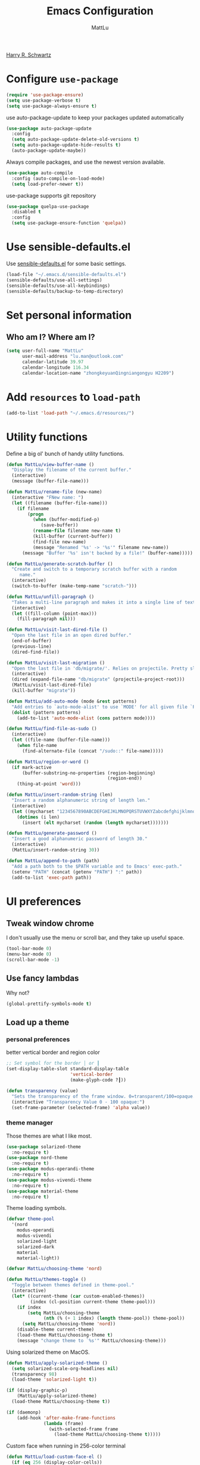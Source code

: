 #+TITLE: Emacs Configuration
#+ORIGNAL:Harry R. Schwartz
#+AUTHOR: MattLu
#+EMAIL: lu.man@outlook.com
#+OPTIONS: toc:nil num:nil
#+STARTUP: overview
[[https://github.com/hrs/dotfiles][Harry R. Schwartz]]
* Configure =use-package=

#+BEGIN_SRC emacs-lisp
  (require 'use-package-ensure)
  (setq use-package-verbose t)
  (setq use-package-always-ensure t)
#+END_SRC

use auto-package-update to keep your packages updated automatically

#+BEGIN_SRC emacs-lisp
(use-package auto-package-update
  :config
  (setq auto-package-update-delete-old-versions t)
  (setq auto-package-update-hide-results t)
  (auto-package-update-maybe))
#+END_SRC

Always compile packages, and use the newest version available.

#+BEGIN_SRC emacs-lisp
  (use-package auto-compile
    :config (auto-compile-on-load-mode)
    (setq load-prefer-newer t))
#+END_SRC

use-package supports git repository

#+begin_src emacs-lisp
  (use-package quelpa-use-package
    :disabled t
    :config
    (setq use-package-ensure-function 'quelpa))
#+end_src

* Use sensible-defaults.el

Use [[https://github.com/hrs/sensible-defaults.el][sensible-defaults.el]] for some basic settings.

#+BEGIN_SRC emacs-lisp
  (load-file "~/.emacs.d/sensible-defaults.el")
  (sensible-defaults/use-all-settings)
  (sensible-defaults/use-all-keybindings)
  (sensible-defaults/backup-to-temp-directory)
#+END_SRC

* Set personal information
** Who am I? Where am I?

#+BEGIN_SRC emacs-lisp
  (setq user-full-name "MattLu"
        user-mail-address "lu.man@outlook.com"
        calendar-latitude 39.97
        calendar-longitude 116.34
        calendar-location-name "zhongkeyuanQingniangongyu H2209")
#+END_SRC

* Add =resources= to =load-path=

#+BEGIN_SRC emacs-lisp
  (add-to-list 'load-path "~/.emacs.d/resources/")
#+END_SRC

* Utility functions

Define a big ol' bunch of handy utility functions.

#+BEGIN_SRC emacs-lisp
  (defun MattLu/view-buffer-name ()
    "Display the filename of the current buffer."
    (interactive)
    (message (buffer-file-name)))

  (defun MattLu/rename-file (new-name)
    (interactive "FNew name: ")
    (let ((filename (buffer-file-name)))
      (if filename
          (progn
            (when (buffer-modified-p)
               (save-buffer))
            (rename-file filename new-name t)
            (kill-buffer (current-buffer))
            (find-file new-name)
            (message "Renamed '%s' -> '%s'" filename new-name))
        (message "Buffer '%s' isn't backed by a file!" (buffer-name)))))

  (defun MattLu/generate-scratch-buffer ()
    "Create and switch to a temporary scratch buffer with a random
       name."
    (interactive)
    (switch-to-buffer (make-temp-name "scratch-")))

  (defun MattLu/unfill-paragraph ()
    "Takes a multi-line paragraph and makes it into a single line of text."
    (interactive)
    (let ((fill-column (point-max)))
      (fill-paragraph nil)))

  (defun MattLu/visit-last-dired-file ()
    "Open the last file in an open dired buffer."
    (end-of-buffer)
    (previous-line)
    (dired-find-file))

  (defun MattLu/visit-last-migration ()
    "Open the last file in 'db/migrate/'. Relies on projectile. Pretty sloppy."
    (interactive)
    (dired (expand-file-name "db/migrate" (projectile-project-root)))
    (MattLu/visit-last-dired-file)
    (kill-buffer "migrate"))

  (defun MattLu/add-auto-mode (mode &rest patterns)
    "Add entries to `auto-mode-alist' to use `MODE' for all given file `PATTERNS'."
    (dolist (pattern patterns)
      (add-to-list 'auto-mode-alist (cons pattern mode))))

  (defun MattLu/find-file-as-sudo ()
    (interactive)
    (let ((file-name (buffer-file-name)))
      (when file-name
        (find-alternate-file (concat "/sudo::" file-name)))))

  (defun MattLu/region-or-word ()
    (if mark-active
        (buffer-substring-no-properties (region-beginning)
                                        (region-end))
      (thing-at-point 'word)))

  (defun MattLu/insert-random-string (len)
    "Insert a random alphanumeric string of length len."
    (interactive)
    (let ((mycharset "1234567890ABCDEFGHIJKLMNOPQRSTUVWXYZabcdefghijklmnopqrstyvwxyz"))
      (dotimes (i len)
        (insert (elt mycharset (random (length mycharset)))))))

  (defun MattLu/generate-password ()
    "Insert a good alphanumeric password of length 30."
    (interactive)
    (MattLu/insert-random-string 30))

  (defun MattLu/append-to-path (path)
    "Add a path both to the $PATH variable and to Emacs' exec-path."
    (setenv "PATH" (concat (getenv "PATH") ":" path))
    (add-to-list 'exec-path path))
#+END_SRC

* UI preferences
** Tweak window chrome

I don't usually use the menu or scroll bar, and they take up useful space.

#+BEGIN_SRC emacs-lisp
  (tool-bar-mode 0)
  (menu-bar-mode 0)
  (scroll-bar-mode -1)
#+END_SRC

** Use fancy lambdas

Why not?

#+BEGIN_SRC emacs-lisp
  (global-prettify-symbols-mode t)
#+END_SRC

** Load up a theme
*** personal preferences

 better vertical border and region color

#+BEGIN_SRC emacs-lisp
  ;; Set symbol for the border │ or ┃
  (set-display-table-slot standard-display-table
                          'vertical-border
                          (make-glyph-code ?┃))
#+END_SRC

#+begin_src emacs-lisp
  (defun transparency (value)
    "Sets the transparency of the frame window. 0=transparent/100=opaque."
    (interactive "Transparency Value 0 - 100 opaque:")
    (set-frame-parameter (selected-frame) 'alpha value))
#+end_src

*** theme manager

Those themes are what I like most.

#+begin_src emacs-lisp
  (use-package solarized-theme
    :no-require t)
  (use-package nord-theme
    :no-require t)
  (use-package modus-operandi-theme
    :no-require t)
  (use-package modus-vivendi-theme
    :no-require t)
  (use-package material-theme
    :no-require t)
#+end_src

Theme loading symbols.

#+begin_src emacs-lisp
  (defvar theme-pool
    '(nord
      modus-operandi
      modus-vivendi
      solarized-light
      solarized-dark
      material
      material-light))

  (defvar MattLu/choosing-theme 'nord)
#+end_src

#+begin_src emacs-lisp
  (defun MattLu/themes-toggle ()
    "Toggle between themes defined in theme-pool."
    (interactive)
    (let* ((current-theme (car custom-enabled-themes))
           (index (cl-position current-theme theme-pool)))
      (if index
          (setq MattLu/choosing-theme
                (nth (% (+ 1 index) (length theme-pool)) theme-pool))
        (setq MattLu/choosing-theme 'nord))
      (disable-theme current-theme)
      (load-theme MattLu/choosing-theme t)
      (message "change theme to `%s'" MattLu/choosing-theme)))
#+end_src

Using solarized theme on MacOS.

#+BEGIN_SRC emacs-lisp
  (defun MattLu/apply-solarized-theme ()
    (setq solarized-scale-org-headlines nil)
    (transparency 98)
    (load-theme 'solarized-light t))
#+END_SRC

#+begin_src emacs-lisp
  (if (display-graphic-p)
      (MattLu/apply-solarized-theme)
    (load-theme MattLu/choosing-theme t))
#+end_src

#+BEGIN_SRC emacs-lisp
  (if (daemonp)
      (add-hook 'after-make-frame-functions
                (lambda (frame)
                  (with-selected-frame frame
                    (load-theme MattLu/choosing-theme t)))))

#+END_SRC

Custom face when running in 256-color terminal

#+begin_src emacs-lisp
  (defun MattLu/load-custom-face-el ()
    (if (eq 256 (display-color-cells))
        (load-file "~/.emacs.d/custom-face.el")))

  (if (daemonp)
      (add-hook 'after-make-frame-functions
                (lambda (frame)
                  (with-selected-frame
                      frame (MattLu/load-custom-face-el))))
    (MattLu/load-custom-face-el))
#+end_src

** Configure =powerline=

#+begin_src emacs-lisp
  (setq MattLu/minor-mode-direct '(flymake-mode projectile-mode))
  (defun powerline-minor-modes-modify (orig-fun &rest args)
    "Change poweline-minor-modes display"
    (let* ((MattLu/default-mode-alist minor-mode-alist)
           (minor-mode-alist
            (list `(:propertize
                    ("" (:eval (--filter (memq (car it) MattLu/minor-mode-direct)
                                         MattLu/default-mode-alist)))
                    mouse-face mode-line-highlight
                    help-echo "Minor mode
    mouse-1: Display minor mode menu
    mouse-2: Show help for minor mode
    mouse-3: Toggle minor modes"
                    local-map ,mode-line-minor-mode-keymap)
                  " ")))
      (apply orig-fun args)))
#+end_src

#+BEGIN_SRC emacs-lisp
  (use-package powerline
    :config
    (powerline-center-theme)
    (advice-add 'powerline-minor-modes
                :around 'powerline-minor-modes-modify))
#+end_SRC

** Scroll conservatively

When point goes outside the window, Emacs usually recenters the buffer point.
I'm not crazy about that. This changes scrolling behavior to only scroll as far
as point goes.

#+BEGIN_SRC emacs-lisp
  (setq scroll-conservatively 100)
#+END_SRC

** Set default font and configure font resizing

I'm partial to Inconsolata.

The standard =text-scale-= functions just resize the text in the current buffer;
I'd generally like to resize the text in /every/ buffer, and I usually want to
change the size of the modeline, too (this is especially helpful when
presenting). These functions and bindings let me resize everything all together!

Note that this overrides the default font-related keybindings from
=sensible-defaults=.

#+BEGIN_SRC emacs-lisp
  (if (eq system-type 'gnu/linux)
      (setq MattLu/default-font "Ubuntu Mono")
    (setq MattLu/default-font "Source Code Variable"))

  (setq MattLu/default-font-size 12)
  (setq MattLu/current-font-size MattLu/default-font-size)

  (setq MattLu/font-change-increment 1.1)

  (defun MattLu/font-code ()
    "Return a string representing the current font (like \"Inconsolata-14\")."
    (concat MattLu/default-font "-" (number-to-string MattLu/current-font-size)))

  (defun MattLu/set-font-size ()
    "Set the font to `MattLu/default-font' at `MattLu/current-font-size'.
        Set that for the current frame, and also make it the default for
        other, future frames."
    (let ((font-code (MattLu/font-code)))
      (add-to-list 'default-frame-alist (cons 'font font-code))
      (set-frame-font font-code)))

  (defun MattLu/reset-font-size ()
    "Change font size back to `MattLu/default-font-size'."
    (interactive)
    (setq MattLu/current-font-size MattLu/default-font-size)
    (MattLu/set-font-size))

  (defun MattLu/increase-font-size ()
    "Increase current font size by a factor of `MattLu/font-change-increment'."
    (interactive)
    (setq MattLu/current-font-size
          (ceiling (* MattLu/current-font-size MattLu/font-change-increment)))
    (MattLu/set-font-size))

  (defun MattLu/decrease-font-size ()
    "Decrease current font size by a factor of `MattLu/font-change-increment', down to a minimum size of 1."
    (interactive)
    (setq MattLu/current-font-size
          (max 1
               (floor (/ MattLu/current-font-size MattLu/font-change-increment))))
    (MattLu/set-font-size))

  (when (member MattLu/default-font
                (font-family-list))
    (MattLu/reset-font-size))
#+END_SRC

** Highlight the current line

=global-hl-line-mode= softly highlights the background color of the line
containing point. It makes it a bit easier to find point, and it's useful when
pairing or presenting code.

#+BEGIN_SRC emacs-lisp
  (global-hl-line-mode)
#+END_SRC

** Highlight uncommitted changes

Use the =diff-hl= package to highlight changed-and-uncommitted lines when
programming.

#+BEGIN_SRC emacs-lisp
  (use-package diff-hl
   :hook ((prog-mode vc-dir-mode) . turn-on-diff-hl-mode))
 #+END_SRC

** Display line number

#+BEGIN_SRC emacs-lisp
  (setq display-line-numbers-type 'visual)
  (global-display-line-numbers-mode)
#+END_SRC

** Using highlight indentation

#+BEGIN_SRC emacs-lisp
  (use-package highlight-indent-guides
    :hook (prog-mode . highlight-indent-guides-mode)
    :config
    (setq highlight-indent-guides-method 'character)
    (setq highlight-indent-guides-responsive 'top)
    (setq highlight-indent-guides-auto-enabled nil)
    (when (= (display-color-cells) 16777216)
      (set-face-background 'highlight-indent-guides-odd-face "darkgray")
      (set-face-background 'highlight-indent-guides-even-face "dimgray")
      (set-face-foreground 'highlight-indent-guides-character-face "dimgray")))
#+END_SRC

** display system Information

#+begin_src emacs-lisp
  (defun symon--display-update-modify (orig-fun &rest args)
    "symon step aside other message"
    (if (current-message)
        (when (string-match-p "\\(MEM:+.*CPU:+.*RX:+.*TX:+.*\\|Quit\\)"
                              (current-message))
          (apply orig-fun args))
    (apply orig-fun args)))
#+end_src

#+BEGIN_SRC emacs-lisp
  (use-package symon
    :config
    (symon-mode)
    (advice-add 'symon--display-update
                :around 'symon--display-update-modify))
#+END_SRC

** COMMENT Profile

 set profile report line wide
 most of the calling is too deep to show in 80 characters.
#+begin_src emacs-lisp
  (eval-after-load "profiler"
    '(progn
       (setf (caar profiler-report-cpu-line-format) 200
             (caar profiler-report-memory-line-format) 200)))
#+end_src

* Hydra

#+begin_src emacs-lisp
  (use-package hydra)
#+end_src
* Project management

I use a few packages in virtually every programming or writing environment to
manage the project, handle auto-completion, search for terms, and deal with
version control. That's all in here.

** =ripgrep=

Install and configure [[https://github.com/Wilfred/deadgrep][deadgrep]] as an interface to =ripgrep=.

#+begin_src emacs-lisp
  (use-package deadgrep)
#+end_src

** =company-mode=

Use =company-mode= everywhere.

#+begin_src emacs-lisp
  (use-package company
    :custom
    (company-tooltip-limit 10)                      ; bigger popup window
    (company-idle-delay .1)                         ; decrease delay before autocompletion popup shows
    (company-echo-delay 0)                          ; remove annoying blinking
    (company-minimum-prefix-length 3)
    (company-transformers '(company-sort-by-occurrence)) ; weight by frequency
    (company-tooltip-align-annotations t)
    (company-show-numbers t)
    (company-require-match nil)
    (company-selection-wrap-around t)
    (company-backends '(company-files
                        company-capf
                        company-dabbrev
                        company-dabbrev-code
                        company-keywords
                        company-cmake
                        company-oddmuse))
    :config
    (add-hook 'after-init-hook 'global-company-mode))
#+end_src

Set TAB for complete cycle

#+begin_src emacs-lisp
  (eval-after-load 'company
    '(progn
       (define-key company-active-map (kbd "TAB") 'company-complete-common-or-cycle)
       (define-key company-active-map (kbd "<tab>") 'company-complete-common-or-cycle)
       (define-key company-active-map (kbd "C-n") 'company-select-next)
       (define-key company-active-map (kbd "C-o") 'company-other-backend)
       (define-key company-active-map (kbd "C-p") 'company-select-previous)
       (define-key company-active-map (kbd "C-v") 'company-next-page)
       (define-key company-active-map (kbd "M-v") 'company-previous-page)))
#+end_src

** COMMENT smart-jump

This packages tries to smartly go to definition leveraging several methods to do so.
If one method fails, this package will go on to the next one,

#+begin_src emacs-lisp
  (use-package smart-jump
    :after xref
    :config
    (smart-jump-setup-default-registers)
    (smart-jump-register :modes '(c-mode c++-mode python-mode)
                         :jump-fn 'xref-find-definitions
                         :pop-fn 'xref-pop-marker-stack
                         :refs-fn 'xref-find-references
                         :should-jump t
                         :heuristic 'error
                         :async nil
                         :order 1))
#+end_src

** =dumb-jump=

The =dumb-jump= package works well enough in a [[https://github.com/jacktasia/dumb-jump#supported-languages][ton of environments]], and it
doesn't require any additional setup. bounding as official recommendation.

#+begin_src emacs-lisp
  (use-package dumb-jump
    :commands (dumb-jump-xref-activate)
    :custom
    (dumb-jump-quiet t)
    (dumb-jump-force-searcher 'rg)
    :init
    (add-hook 'xref-backend-functions #'dumb-jump-xref-activate))
#+end_src

** flymake

#+BEGIN_SRC emacs-lisp
  (use-package flymake
    :config
    (defun flymake--transform-mode-line-format (ret)
      "Change the output of `flymake--mode-line-format'."
      (setcar (cdr ret) " Φ")
      ret)
    (advice-add #'flymake--mode-line-title
                :filter-return #'flymake--transform-mode-line-format))
#+END_SRC

** =magit=

I use =magit= to handle version control. It's lovely, but I tweak a few things:

- I bring up the status menu with =C-x g=.
- The default behavior of =magit= is to ask before pushing. I haven't had any
  problems with accidentally pushing, so I'd rather not confirm that every time.
- Per [[http://tbaggery.com/2008/04/19/a-note-about-git-commit-messages.html][tpope's suggestions]], highlight commit text in the summary line that goes
  beyond 50 characters.
- I'd like to start in the insert state when writing a commit message.

#+begin_src emacs-lisp
  (use-package magit
    :bind
    ("C-x g" . magit-status)
    :config
    (use-package with-editor)
    (setq magit-push-always-verify nil)
    (setq git-commit-summary-max-length 50))
#+end_src

I'm also partial to =git-timemachine=, which lets you quickly page through the
history of a file.

#+begin_src emacs-lisp
  (use-package git-timemachine)
#+end_src

Some projectile is managed by git-lfs, we need to extent magit

#+begin_src emacs-lisp
  (use-package magit-lfs
    :after (magit))
#+end_src

** =projectile=

Projectile's default binding of =projectile-ag= to =C-c p s s= is clunky enough
that I rarely use it (and forget it when I need it). This binds it to the
easier-to-type =C-c v= to useful searches.

Bind =C-p= to fuzzy-finding files in the current project. We also need to
explicitly set that in a few other modes.

I use =ivy= as my completion system.

When I visit a project with =projectile-switch-project=, the default action is
to search for a file in that project. I'd rather just open up the top-level
directory of the project in =dired= and find (or create) new files from there.

I'd like to /always/ be able to recursively fuzzy-search for files, not just
when I'm in a Projectile-defined project. I use the current directory as a
project root (if I'm not in a "real" project).

#+begin_src emacs-lisp
  (use-package projectile
    :init
    (projectile-mode)
    :bind
    ("C-c v" . deadgrep)
    ("C-x f" . projectile-find-file)
    :config
    (setq frame-title-format '((:eval (projectile-project-name))))
    ;; (setq projectile-completion-system 'ivy)
    (setq projectile-sort-order 'recently-active)
    (setq projectile-switch-project-action 'projectile-dired)
    (setq projectile-require-project-root nil)
    (setq projectile-mode-line-prefix "P")
    (setq projectile-mode-line-function
          '(lambda () (format "[%s]" (projectile-project-name)))))
#+end_src

** =undo-tree=

I like tree-based undo management. I only rarely need it, but when I do, oh boy.

#+begin_src emacs-lisp
  (use-package undo-tree
    :config
    (turn-on-undo-tree-mode))
#+end_src

** =GDB=

using Realgud to debug source code

#+BEGIN_SRC emacs-lisp
  ;; disable company mode when realgud running
  (use-package realgud
    :hook
    (realgud-track-mode . (lambda ()
                            (if realgud-track-mode
                                (company-mode -1)
                              (company-mode t)))))
#+END_SRC

** Shell config

Indent with 2 spaces.

#+BEGIN_SRC emacs-lisp
  (add-hook 'sh-mode-hook
            (lambda ()
              (setq sh-basic-offset 2
                    sh-indentation 2)))
#+END_SRC

Force open shell in the current buffer
#+BEGIN_SRC emacs-lisp
  (push (cons "\\*shell\\*" display-buffer--same-window-action) display-buffer-alist)
#+END_SRC

*** bash-completion

Add shell completion
#+BEGIN_SRC emacs-lisp
  (use-package bash-completion
    :config (bash-completion-setup)
    :custom
    (bash-completion-process-timeout 0.1))
#+END_SRC

*** COMMENT native-comple

native shell completion
#+BEGIN_SRC emacs-lisp
  (use-package native-complete
    :config
    (with-eval-after-load 'shell
      (native-complete-setup-bash)))

  (defun shell-mode-hook-setup ()
    "Set up `shell-mode'."
    ;; hook `completion-at-point', optional
    (add-hook 'completion-at-point-functions #'native-complete-at-point nil t)
    (setq-local company-backends '((company-files company-native-complete)))
    ;; `company-native-complete' is better than `completion-at-point'
    (local-set-key (kbd "TAB") 'company-complete))

  (use-package company-native-complete
    :hook
    (shell-mode . shell-mode-hook-setup))
#+END_SRC

*** user define

Get environment variable in Shell and set them to Emacs
#+begin_src emacs-lisp
  (defun MattLu/get-shell-env-value-and-set-emacs ()
  ; get environment variable form shell and set to emacs
    (interactive)
    (let ((env-var '("PATH" "LD_LIBRARY_PATH")))
      (mapcar #'shell-copy-environment-variable env-var)
      (setq python-shell-process-environment
            (mapcar (lambda (x) (format "%s=%s" x (getenv x)))
                    env-var))))
  (define-key shell-mode-map (kbd "C-c x") 'MattLu/get-shell-env-value-and-set-emacs)
#+end_src

disable line-number in shell
#+BEGIN_SRC emacs-lisp
  (add-hook 'shell-mode-hook (lambda () (display-line-numbers-mode -1)))
#+END_SRC

** Workgroups another way to organize workspace

#+BEGIN_SRC emacs-lisp
  (when (fboundp 'winner-mode)
    (winner-mode 1))
#+END_SRC

#+BEGIN_SRC emacs-lisp
  (use-package workgroups2
    :custom
    (wg-session-file "~/.emacs.d/.emacs_workgroups")
    (wg-prefix-key (kbd "C-c z"))
    :hook
    (window-configuration-change . wg-perform-session-maintenance)
    :config
    (bind-keys* ("M-s" . wg-switch-to-workgroup))
    (defun wg-open-session () t)
    (defun wg-save-session (&optional workgroup-name) t)
    (defun wg-workgroup-names ()
      "Get all workgroup names."
      (mapcar (lambda (group)
                ;; re-shape group for `completing-read'
                (cons (wg-workgroup-name group) group))
              (wg-workgroup-list)))
    (defun wg-create-workgroup (name)
      "Create and add a workgroup named NAME."
      (interactive (list (wg-read-new-workgroup-name)))
      (wg-switch-to-workgroup-internal (wg-make-and-add-workgroup name))
      ;; I prefer simpler UI
      (message "Workgroup \"%s\" was created." name))
    (defun wg-open-workgroup (&optional group-name)
      "Open specific workgroup by GROUP-NAME."
      (interactive)
      (let ((group-names (wg-workgroup-names)))
        (cond
         (group-names
          (unless group-name
            (setq group-name
                  (completing-read "Select work group: " group-names)))
          (when group-name
            (wg-open-session)
            (wg-switch-to-workgroup-internal group-name)))
         (t
          (message "No workgroup is created yet.")))))
    (workgroups-mode 1)
    (wg-reset-internal (wg-make-session)))
#+END_SRC

** CMake

CMake is a meta-build system that is commonly used in C++ projects.

#+BEGIN_SRC emacs-lisp
  (use-package cmake-mode
    :mode ("CMakeLists.txt" "\\.cmake\\'"))
#+END_SRC

Enable type-aware highlighting support for CMake files:

#+BEGIN_SRC emacs-lisp
  (use-package cmake-font-lock
    :hook (cmake-mode . cmake-font-lock-activate))
#+END_SRC

** Bazel

Bazel is a build system created by Google:

#+BEGIN_SRC emacs-lisp
  (use-package bazel
    :defer t)
#+END_SRC

** imenu-list

show function and variable tree in side buffer
#+BEGIN_SRC emacs-lisp
  (use-package imenu-list
    :init
    (use-package nav-flash)
    :bind ("C-c i" . imenu-list-smart-toggle)
    :config
    (setq imenu-list-focus-after-activation t)
    (add-hook 'imenu-after-jump-hook 'nav-flash-show nil t))
#+END_SRC

** ELF

read elf symbols

#+begin_src emacs-lisp
  (use-package elf-mode
    :mode "\\.\\([ao]\\|so\\)$")
#+end_src

#+begin_src emacs-lisp
  (use-package demangle-mode
    :config
    (advice-add 'elf-mode :after 'demangle-mode))
#+end_src

** UML

bugfix https://github.com/skuro/plantuml-mode/pull/128

#+begin_src emacs-lisp
  (defun MattLu/hex-encode-string (ascii-string)
    (let ((res nil))
      (dotimes (i (length ascii-string) (apply #'concat (reverse res)))
        (let ((ascii-char (substring ascii-string i  (+ i 1))))
          (push (format "%02x" (string-to-char ascii-char)) res)))))

  (defun MattLu/hex-decode-string (hex-string)
    (let ((res nil))
      (dotimes (i (/ (length hex-string) 2) (apply #'concat (reverse res)))
        (let ((hex-byte (substring hex-string (* 2 i) (* 2 (+ i 1)))))
          (push (format "%c" (string-to-number hex-byte 16)) res)))))

  (setq MattLu/deflate-compress-command "echo -n \"%s\" | gzip -cf9")

  (defun MattLu/encode_plantuml (string)
    (shell-command-to-string
     (format MattLu/deflate-compress-command string)))

  (defun MattLu/plantuml-server-encode-url (string)
    (let* ((coding-system (or buffer-file-coding-system
                              "utf8"))
           (encoded-string (MattLu/hex-encode-string (encode-coding-string string coding-system))))
      (concat plantuml-server-url "/" plantuml-output-type "/~h" encoded-string)))
#+end_src

#+begin_src emacs-lisp
  (use-package plantuml-mode
    :mode "\\.plantuml$"
    :custom
    (plantuml-exec-mode 'server)
    (plantuml-server-url "https://www.plantuml.com/plantuml")
    (plantuml-output-type "txt")
    :config
    (defun plantuml-server-encode-url (string)
      (MattLu/plantuml-server-encode-url string))
    (add-to-list
     'org-src-lang-modes '("plantuml" . plantuml)))
#+end_src

* Programming customization
** Look for executables in =/usr/local/bin=.

Add system path to emacs.

#+BEGIN_SRC emacs-lisp
  (if (eq system-type 'darwin)
      (mapcar #'MattLu/append-to-path
              '("/usr/local/bin"
                "/Library/TeX/texbin"
                "/usr/local/opt/llvm/bin/")))
#+END_SRC
** common settings
*** editing

I like shallow indentation, but tabs are displayed as 8 characters by default.
This reduces that.

#+BEGIN_SRC emacs-lisp
  (setq-default tab-width 4)
#+END_SRC

Treating terms in CamelCase symbols as separate words makes editing a little
easier for me, so I like to use =subword-mode= everywhere.

#+BEGIN_SRC emacs-lisp
  (use-package subword
    :config (global-subword-mode 1))
#+END_SRC

Compilation output goes to the =*compilation*= buffer. I rarely have that window
selected, so the compilation output disappears past the bottom of the window.
This automatically scrolls the compilation window so I can always see the
output.

#+BEGIN_SRC emacs-lisp
  (setq compilation-scroll-output t)
#+END_SRC

Use =smartparens=
#+BEGIN_SRC emacs-lisp
  (use-package smartparens
    :config
    (smartparens-global-mode 1))
#+END_SRC

*** YCMD

YouCompltedMe setup

Set different path for docker and host
#+begin_src emacs-lisp
  (setq MattLu/YCMD-path '("/usr/local/lib/ycmd/"
                           (file-truename "~/.emacs.d/ycmd/")))
  (defun MattLu/YCMD-get-path (path-list)
    ;; get ycmd build path
    ;; this dirctiry should contain the excutable server and config file.
    ;; check path validation and return list.
    (let ((ycmd-path (remove-if-not
                      (lambda (x)
                        (file-directory-p (eval x)))
                      path-list)))
      (if ycmd-path
          (eval (car ycmd-path))
        nil)))
#+end_src

The main part
#+BEGIN_SRC emacs-lisp
  (use-package ycmd
    :hook ((c-mode c++-mode python-mode typescript-mode)
           . ycmd-mode)
    :config
    ;; https://github.com/abingham/emacs-ycmd/issues/504
    (eval-after-load "ycmd.el"
      (if (version< emacs-version "28")
          (defun ycmd--encode-string (s)
            (encode-coding-string s 'utf-8 t))
        (defun ycmd--encode-string (s)
          (encode-coding-string s 'utf-8))))

    (setq request-message-level -1)
    ;; using local variable
    (let ((ycmd-path (MattLu/YCMD-get-path MattLu/YCMD-path)))
      (when ycmd-path
        (set-variable 'ycmd-server-command
                      `("python3" "-u"
                        ,(concat ycmd-path "ycmd/")))
        (set-variable 'ycmd-global-config
                      (concat ycmd-path "examples/.ycm_extra_conf.py")))))

  (defun MattLu/company-mode-c-mode-hook ()
    (set (make-local-variable 'company-backends)
         (remove 'company-capf company-backends))
    (add-to-list 'company-backends 'company-ycmd)
    (add-to-list 'company-backends 'company-capf))

  (defun MattLu/company-mode-py/ts/js-mode-hook ()
    (add-to-list (make-local-variable 'company-backends)
                 'company-ycmd))

  (use-package company-ycmd
    :config
    (setq company-ycmd-insert-arguments t)
    :hook
    (((python-mode typescript-mode) . MattLu/company-mode-py/ts/js-mode-hook)
     ((c-mode c++-mode) . MattLu/company-mode-c-mode-hook)))
#+END_SRC

*** eglot LSP and more

elogt
Emacs Polyglot: an Emacs LSP client that stays out of your way.

#+BEGIN_SRC emacs-lisp
  (use-package eglot
    :if (executable-find "clangd")
    :commands
    (eglot eglot-ensure)
    :bind (:map eglot-mode-map
                ("C-M-\\" . eglot-format)
                ("C-c f r" . eglot-rename)
                ("C-c f a" . eglot-code-actions)
                ("C-c f c" . eglot-reconnect)
                ("C-c f k" . eglot-shutdown)
                ("M-." . xref-find-definitions)
                ("M-," . xref-pop-marker-stack)
                ("M-?" . xref-find-references))
    :config
    (setq eglot-stay-out-of '(company))
    (when (executable-find "clangd")
      (add-to-list 'eglot-server-programs
                   '((c++-mode c-mode) "clangd")))
    (when (executable-find "texlab")
      (add-to-list 'eglot-server-programs
                   '((tex-mode context-mode texinfo-mode bibtex-mode) "texlab"))
      (add-hook 'LaTeX-mode-hook 'eglot-ensure)
      (add-hook 'tex-mode-hook 'eglot-ensure))
    (when (executable-find "cmake-language-server")
      (add-to-list 'eglot-server-programs
                   '(cmake-mode "cmake-language-server"))
      (add-hook 'cmake-mode-hook 'eglot-ensure))
    (setq eglot-autoshutdown t)
    (setq eglot-connect-timeout 10)
    (setq eglot-sync-connect nil)
    (add-to-list 'eglot-ignored-server-capabilites
                 :documentHighlightProvider)
    :hook
    ((c-mode c++-mode python-mode sh-mode typescript-mode)
     . eglot-ensure))
#+END_SRC

*** Xref jump

Use minibuffer as the interface to select from xref candidates.

#+BEGIN_SRC emacs-lisp
  (use-package xref
    :config
    (global-unset-key "\M-.")
    (global-unset-key "\M-,")
    (global-unset-key "\M-?"))
#+END_SRC

*** Terminal

 I use =multi-term= to manage my shell sessions. It's bound to =C-c t=.

 #+BEGIN_SRC emacs-lisp
   (use-package multi-term
     :bind ("C-c t" . multi-term))
 #+END_SRC

disable line-number in term
#+BEGIN_SRC emacs-lisp
  (add-hook 'term-mode-hook (lambda () (display-line-numbers-mode -1)))
#+END_SRC

Use a login shell:

 #+BEGIN_SRC emacs-lisp
    (setq multi-term-program-switches "--login")
 #+END_SRC

 I add a bunch of hooks to =term-mode=:

 - I'd like links (URLs, etc) to be clickable.
 - Yanking in =term-mode= doesn't quite work. The text from the paste appears in
   the buffer but isn't sent to the shell process. This correctly binds =C-y= and
   middle-click to yank the way we'd expect.
 - I bind =M-o= to quickly change windows. I'd like that in terminals, too.
 - I don't want to perform =yasnippet= expansion when tab-completing.

 #+BEGIN_SRC emacs-lisp
   (defun MattLu/term-paste (&optional string)
     (interactive)
     (process-send-string
          (get-buffer-process (current-buffer))
          (if string string (current-kill 0))))

   (add-hook 'term-mode-hook
             (lambda ()
               (goto-address-mode)
               (define-key term-raw-map (kbd "C-y") 'MattLu/term-paste)
               (define-key term-raw-map (kbd "<mouse-2>") 'MattLu/term-paste)
               (define-key term-raw-map (kbd "M-o") 'other-window)
               (setq yas-dont-activate t)))
 #+END_SRC

*** Fold and unfold code blocks

Hydra short-keys
#+begin_src emacs-lisp
  (defhydra hydra-hs (:idle 1.0)
    "
     Hide^^            ^Show^            ^Toggle^    ^Navigation^
     ----------------------------------------------------------------
     _h_ hide all      _s_ show all      _t_oggle    _n_ext line
     _d_ hide block    _a_ show block              _p_revious line
     _l_ hide level

     _SPC_ cancel _q_ cancel
     "
    ("s" hs-show-all)
    ("h" hs-hide-all)
    ("a" hs-show-block)
    ("d" hs-hide-block)
    ("t" hs-toggle-hiding)
    ("l" hs-hide-level)
    ("n" forward-line)
    ("p" (forward-line -1))
    ("SPC" nil)
    ("q" nil))
#+end_src

Emacs has a minor mode called hs-minor-mode that allows users to fold and hide blocks of text
#+BEGIN_SRC emacs-lisp
  (defun MattLu/display-code-line-counts (ov)
    (when (eq 'code (overlay-get ov 'hs))
      (overlay-put ov 'display
                   (propertize
                    (format " … <%d>"
                            (count-lines (overlay-start ov)
                                         (overlay-end ov)))
                    'face '(:background "#ff0066" :foreground "#000000")))))

  (use-package hideshow
    :hook (prog-mode . hs-minor-mode)
    :bind (:map hs-minor-mode-map
                ("C-c @" . hydra-hs/body))
    :config
    (setq hs-set-up-overlay 'MattLu/display-code-line-counts))
#+END_SRC

*** Highlight variables

 #+BEGIN_SRC emacs-lisp
   (use-package symbol-overlay
     :bind (("M-i" . symbol-overlay-put)
            ("M-n" . symbol-overlay-jump-next)
            ("M-p" . symbol-overlay-jump-prev)
            ("M-N" . symbol-overlay-switch-forward)
            ("M-P" . symbol-overlay-switch-backward)
            ("M-C" . symbol-overlay-remove-all))
     :hook (prog-mode . symbol-overlay-mode))
 #+END_SRC

*** Tree-sitter

using tree-sitter to manage Parser
#+begin_src emacs-lisp
  (use-package tree-sitter
    :config
    (global-tree-sitter-mode))

  (use-package tree-sitter-langs
    :config
    (add-hook 'tree-sitter-after-on-hook #'tree-sitter-hl-mode))
#+end_src

** C++

use modern cpp font lock to get better semantic highlight

#+BEGIN_SRC emacs-lisp
  (use-package modern-cpp-font-lock
    :hook (c++-mode . modern-c++-font-lock-mode))
#+END_SRC

clang-format
OVERVIEW: A tool to format C/C++/Java/JavaScript/Objective-C/Protobuf/C# code.

#+begin_src emacs-lisp
  (defun MattLu/clang-format (&optional beg end)
    (interactive
     (and (region-active-p) (list (region-beginning) (region-end))))
    (if (and beg end)
        (clang-format beg end)
      (clang-format-buffer)))

  (defun MattLu/clang-format-key ()
    (define-key (current-local-map) [remap eglot-format] 'MattLu/clang-format)
    (local-set-key (kbd "C-M-\\") 'MattLu/clang-format))

  (use-package clang-format
    :if (executable-find "clang-format")
    :custom
    (clang-format-fallback-style "llvm")
    :hook ((c-mode c++-mode java-mode js-mode) .
           MattLu/clang-format-key))
#+end_src

Google Test
For running Google Tests from a given buffer

#+BEGIN_SRC emacs-lisp
  (use-package gtest-mode
    :load-path "~/.emacs.d/third_party/danielmartin-gtest"
    :after cc-mode)
#+END_SRC

** COMMENT Coq

Use =company-coq-mode=, which really helps make Proof General a more useful IDE.

I also like to disable =abbrev-mode=; it has a ton of abbreviations for Coq, but
they've always been unpleasant surprises for me.

#+BEGIN_SRC emacs-lisp
  (use-package company-coq
    :init
    (add-hook 'coq-mode-hook
              (lambda ()
                (company-coq-mode)
                (abbrev-mode 0)))
    :requires proof-general)
#+END_SRC

The default Proof General layout stacks the code, goal, and response buffers on
top of each other. I like to keep my code on one side and my goal and response
buffers on the other.

#+BEGIN_SRC emacs-lisp
  (setq proof-three-window-mode-policy 'hybrid)
#+END_SRC

The Proof General splash screen's pretty cute, but I don't need to see it every
time.

#+BEGIN_SRC emacs-lisp
  (setq proof-splash-enable nil)
#+END_SRC

** COMMENT Haskell

Enable =haskell-doc-mode=, which displays the type signature of a function, and
use smart indentation.

#+BEGIN_SRC emacs-lisp
;;  (MattLu/append-to-path "~/.cabal/bin")
#+END_SRC

#+BEGIN_SRC emacs-lisp
  (use-package haskell-mode
    :init
    (add-hook 'haskell-mode-hook
              (lambda ()
                (haskell-doc-mode)
                (interactive-haskell-mode)
                (turn-on-haskell-indent))))
#+END_SRC

** JavaScript and CoffeeScript

Indent everything by 2 spaces.

#+BEGIN_SRC emacs-lisp
  (setq js-indent-level 2)

  (add-hook 'coffee-mode-hook
            (lambda ()
              (yas-minor-mode 1)
              (setq coffee-tab-width 2)))
#+END_SRC

Clear js-mode-hook when parser json file

#+begin_src emacs-lisp
  (defun MattLu/js-mode-hook ()
    (unless (and (stringp buffer-file-name)
               (string-match "\\.json\\'" buffer-file-name))
      (eglot-ensure)
      (ycmd-mode)
      (MattLu/company-mode-py/ts/js-mode-hook)))
  (add-hook 'js-mode-hook 'MattLu/js-mode-hook)
#+end_src

** Lisps

I like to use =paredit= in Lisp modes to balance parentheses (and more!).

#+begin_src emacs-lisp
  (use-package paredit)
#+end_src

=rainbow-delimiters= is convenient for coloring matching parentheses.

#+begin_src emacs-lisp
  (use-package rainbow-delimiters)
#+end_src

All the lisps have some shared features, so we want to do the same things for
 all of them. That includes using paredit, rainbow-delimiters, and highlighting
 the whole expression when point is on a parenthesis.

#+BEGIN_SRC emacs-lisp
  (setq lispy-mode-hooks
        '(clojure-mode-hook
          emacs-lisp-mode-hook
          lisp-mode-hook
          scheme-mode-hook))

  (dolist (hook lispy-mode-hooks)
    (add-hook hook (lambda ()
                     (paredit-mode)
                     (rainbow-delimiters-mode))))
#+END_SRC

If I'm writing in Emacs lisp I'd like to use =eldoc-mode= to display
documentation.

#+BEGIN_SRC emacs-lisp
  (use-package eldoc
    :config
    (add-hook 'emacs-lisp-mode-hook 'eldoc-mode)
    (setq eldoc-idle-delay 1))
#+END_SRC

I also like using flycheck-package to ensure that my Elisp packages are correctly formatted.

#+BEGIN_SRC emacs-lisp
  (use-package flycheck-package
    :after flycheck
    :config
    (flycheck-package-setup))
#+END_SRC

** scheme

#+BEGIN_SRC emacs-lisp
  (use-package geiser
    :config
    (setq geiser-active-implementations '(mit chicken guile racket chez)))
#+END_SRC

** Python

#+BEGIN_SRC emacs-lisp
  (use-package virtualenvwrapper
    :config
    (venv-initialize-interactive-shells) ;; if you want interactive shell support
    (venv-initialize-eshell) ;; if you want eshell support
    (setq venv-location '("~/venvPy/py3/"
                          "~/python/ufw/"))
    (let ((venv-py (MattLu/YCMD-get-path venv-location)))
      (when venv-py
        (venv-workon (car (last (split-string venv-py "\/") 2))))))
#+END_SRC

Set ipython as interpreter

#+BEGIN_SRC emacs-lisp
  (setq python-shell-interpreter "ipython")
  (setq python-shell-interpreter-args "--simple-prompt -i")
  (setq py-ipython-command-args "--simple-prompt -i")
  (add-hook 'inferior-python-mode-hook
          (lambda ()
            (set (make-local-variable 'company-backends)
                 (remove 'company-capf company-backends))))
#+END_SRC

Indent 2 spaces.

#+BEGIN_SRC emacs-lisp
  (setq python-indent 4)
#+END_SRC

set realgud python debug command
#+BEGIN_SRC emacs-lisp
  (setq realgud:pdb-command-name "python -m pdb")
#+END_SRC


using Jupyter

#+BEGIN_SRC emacs-lisp
  (use-package ein
    :config
    (require 'ein-notebook)
    (setq ein:cell-max-num-outputs 10)
    (setq ein:completion-backend 'ein:use-company-backend)
    (add-hook 'ein:notebook-mode-hook
              (lambda ()
                (add-to-list (make-local-variable 'company-backends)
                             'ein:company-backend)))
    :commands (ein:notebooklist-open))
#+END_SRC

** =web-mode=

If I'm in =web-mode=, I'd like to:

- Color color-related words with =rainbow-mode=.
- Still be able to run RSpec tests from =web-mode= buffers.
- Indent everything with 2 spaces.

#+BEGIN_SRC emacs-lisp
 (use-package web-mode
    :init
    (use-package rainbow-mode)
    (use-package rspec-mode)
    :config
    (add-hook 'web-mode-hook 'rainbow-mode)
    (add-hook 'web-mode-hook 'rspec-mode)
    (setq web-mode-markup-indent-offset 2)
    :mode "\\.erb$"
           "\\.html$"
           "\\.php$"
           "\\.rhtml$")
#+END_SRC

Use =web-mode= with embedded Ruby files, regular HTML, and PHP.

** protocol buffer

   add Google protocol buffer support
#+begin_src emacs-lisp
  (defun MattLu/prototxt-mode-hook ()
    (when (and (stringp buffer-file-name)
               (string-match "\\.prototxt\\'" buffer-file-name))
      (setq-local comment-start "# ")
      (setq-local comment-start-skip "#+\\s-*")
      (font-lock-add-keywords nil
                              '(("#.+" . font-lock-comment-face)))))
#+end_src

#+BEGIN_SRC emacs-lisp
  (use-package protobuf-mode
    :mode "\\.prototxt$"
    :hook
    (protobuf-mode . MattLu/prototxt-mode-hook))
#+END_SRC

** ReStructuredText

#+BEGIN_SRC emacs-lisp
  (use-package rst)
#+END_SRC

** typescript-mode

#+begin_src emacs-lisp
  (use-package typescript-mode)
#+end_src

** LLVM mode

These are syntax highlighting files for the Emacs and XEmacs editors.
#+begin_src emacs-lisp
  (use-package llvm-mode
    :load-path "~/.emacs.d/third_party/llvm-mode+")
#+end_src

#+begin_src emacs-lisp
  (use-package tablegen-mode
    :load-path "~/.emacs.d/third_party/llvm-mode+")
#+end_src

#+begin_src emacs-lisp
  (use-package mlir-mode
    :load-path "~/.emacs.d/third_party/llvm-mode+")
#+end_src

** YAML mode

#+begin_src emacs-lisp
  (use-package yaml-mode
    :mode "\\.yml$")
#+end_src

* Org

Including org-tempo restores the <s-style easy-templates that were deprecated in Org 9.2.

#+BEGIN_SRC emacs-lisp
  (use-package org
    :ensure org-contrib
    :config
    (put 'narrow-to-region 'disabled nil)
    (setq org-modules (cl-remove-duplicates
                       (append org-modules
                               '(org-tempo
                                 ox-md
                                 ox-beamer
                                 org-capture
                                 ox-latex
                                 ox-odt
                                 org-gnus)))))
#+END_SRC

I’d like the initial scratch buffer to be in Org:

#+BEGIN_SRC emacs-lisp
  (setq initial-major-mode 'org-mode)
#+END_SRC

** Display preferences

I like to see an outline of pretty bullets instead of a list of asterisks.

#+BEGIN_SRC emacs-lisp
  (defun MattLu/change-cdr-value (in-list key value)
    (when (consp in-list)
      (if (eq (car in-list) key)
          (setcdr in-list value)
        (progn
          (MattLu/change-cdr-value (car in-list) key value)
          (MattLu/change-cdr-value (cdr in-list) key value))
        )))
#+END_SRC

#+BEGIN_SRC emacs-lisp
  (use-package org-bullets
    :config
    (add-hook 'org-mode-hook 'org-bullets-mode))
#+END_SRC

I like seeing a little downward-pointing arrow instead of the usual ellipsis
(=...=) that org displays when there's stuff under a header.

#+BEGIN_SRC emacs-lisp
  (setq org-ellipsis "…")
#+END_SRC

Use syntax highlighting in source blocks while editing.

#+BEGIN_SRC emacs-lisp
  (setq org-src-fontify-natively t)
#+END_SRC

Make TAB act as if it were issued in a buffer of the language's major mode.

#+BEGIN_SRC emacs-lisp
  (setq org-src-tab-acts-natively t)
#+END_SRC

When editing a code snippet, use the current window rather than popping open a
new one (which shows the same information).

#+BEGIN_SRC emacs-lisp
  (setq org-src-window-setup 'current-window)
#+END_SRC

Using build-in hide leading starts

#+BEGIN_SRC emacs-lisp
  (setq org-hide-leading-stars t)
  (setq org-pretty-entities t)
  (setq org-allow-promoting-top-level-subtree t)
  (setq org-email-link-description-format "%c: %.50s")
#+END_SRC

** Key-bindings

Bind a few handy keys.

#+BEGIN_SRC emacs-lisp
  (define-key global-map "\C-cl" 'org-store-link)
  (define-key global-map "\C-ca" 'org-agenda)
  (define-key global-map "\C-cc" 'org-capture)
  (define-key global-map "\C-cL" 'org-occur-link-in-agenda-files)
  (define-key global-map "\C-c+" 'org-increase-number-at-point)
  (define-key global-map "\C-c-" 'org-decrease-number-at-point)
#+END_SRC

Hit =C-c g= to quickly open up my todo list.

#+BEGIN_SRC emacs-lisp
  (defun open-gtd-file ()
    "Open the master org TODO list."
    (interactive)
   ;; (MattLu/copy-tasks-from-inbox)
    (find-file org-gtd-file)
    (end-of-buffer))

  (global-set-key (kbd "C-c g") 'open-gtd-file)
#+END_SRC


Hit =M-n= to quickly open up a capture template for a new todo.

#+BEGIN_SRC emacs-lisp
  (defun org-capture-todo ()
    (interactive)
    (org-capture :keys "t"))
#+END_SRC

#+begin_src emacs-lisp
  (setq org-special-ctrl-a/e 'reversed)
  (setq org-special-ctrl-k t)
  (setq org-support-shift-select t)
#+end_src

** Timing

Set headlines to STRT and clock-in when running a countdown

#+BEGIN_SRC emacs-lisp
  (org-clock-persistence-insinuate)
  (setq org-clock-display-default-range 'thisweek)
  (setq org-clock-persist t)
  (setq org-clock-idle-time 60)
  (setq org-clock-history-length 35)
  (setq org-clock-in-resume t)
  (setq org-clock-out-remove-zero-time-clocks t)
  (org-agenda-to-appt)
  (add-hook 'org-timer-set-hook
              (lambda ()
                (if (eq major-mode 'org-agenda-mode)
                    (call-interactively 'org-agenda-clock-in)
                  (call-interactively 'org-clock-in))))
    (add-hook 'org-timer-done-hook
              (lambda ()
                (if (and (eq major-mode 'org-agenda-mode)
                         org-clock-current-task)
                    (call-interactively 'org-agenda-clock-out)
                  (call-interactively 'org-clock-out))))
    (add-hook 'org-timer-pause-hook
              (lambda ()
                (if org-clock-current-task
                    (if (eq major-mode 'org-agenda-mode)
                        (call-interactively 'org-agenda-clock-out)
                      (call-interactively 'org-clock-out)))))
    (add-hook 'org-timer-stop-hook
              (lambda ()
                (if org-clock-current-task
                    (if (eq major-mode 'org-agenda-mode)
                        (call-interactively 'org-agenda-clock-out)
                      (call-interactively 'org-clock-out)))))
#+END_SRC

*** COMMENT icalendar

#+BEGIN_SRC emacs-lisp
  (setq org-combined-agenda-icalendar-file "~/.Org/matt.ics")
  (setq org-icalendar-combined-name "MattLu ORG")
  (setq org-icalendar-use-scheduled '(todo-start event-if-todo event-if-not-todo))
  (setq org-icalendar-use-deadline '(todo-due event-if-todo event-if-not-todo))
  (setq org-icalendar-timezone "China/Beijing")
  (setq org-icalendar-store-UID t)
#+END_SRC

** GTD

Store my org files in =~/org=, maintain an inbox in Dropbox, define the location
of an index file (my main todo list), and archive finished tasks in
=~/org/archive.org=.

#+BEGIN_SRC emacs-lisp
  (use-package org-pomodoro)
#+END_SRC

*** Keywords
#+BEGIN_SRC emacs-lisp
  (setq org-directory "~/.Org")

  (defun org-file-path (filename)
    "Return the absolute address of an org file, given its relative name."
    (let ((fun (lambda (x)
                 (concat (file-name-as-directory org-directory) x))))
      (if (listp filename)
          (mapcar fun filename)
        (eval (list fun filename)))))

  (setq org-gtd-file (org-file-path "gtd.org"))
  (setq org-default-notes-file (org-file-path "note.org"))
  (setq org-scheduled-past-days 100)
  (setq org-stuck-projects '("+LEVEL=1" ("NEXT" "TODO" "DONE")))
  (setq org-tag-persistent-alist '(("Write" . ?w) ("Read" . ?r)))
  (setq org-tag-alist
        '((:startgroup)
          ("Handson" . ?o)
          (:grouptags)
          ("Write" . ?w) ("Code" . ?c) ("Tel" . ?t)
          (:endgroup)
          (:startgroup)
          ("Handsoff" . ?f)
          (:grouptags)
          ("Read" . ?r) ("View" . ?v) ("Listen" . ?l)
          (:endgroup)
          ("Mail" . ?@) ("Search" . ?s) ("Buy" . ?b)))
  (setq org-tags-column -74)
  (setq org-todo-keywords '((type "TODO" "STRT" "NEXT" "WAIT" "|" "DONE" "DELEGATED" "CANCELED")))
  (setq org-todo-repeat-to-state t)
  (setq org-use-property-inheritance t)
  (setq org-use-sub-superscripts nil)
  (setq org-todo-keyword-faces
        '(("STRT" . (:foreground "white" :inverse-video t))
          ("NEXT" . (:foreground "brightcyan" :weight bold))
          ("WAIT" . (:foreground "#889699" :inverse-video t))
          ("CANCELED" . (:foreground "#889699"))))
  (setq org-enforce-todo-dependencies t)
  (setq org-enforce-todo-checkbox-dependencies t)
  (setq org-deadline-warning-days 7)
#+END_SRC

*** Capturing

Define a few common tasks as capture templates. Specifically

#+BEGIN_SRC emacs-lisp
  (setq org-capture-templates
        '(("C" "Misc [inbox]" entry (file "~/.Org/inbox.org")
           "* TODO %a\n  :PROPERTIES:\n  :CAPTURED: %U\n  :END:\n"
           :prepend t :immediate-finish t)

          ("c" "Misc [inbox] (edit)" entry (file "~/.Org/inbox.org")
           "* TODO %?\n  :PROPERTIES:\n  :CAPTURED: %U\n  :END:\n\n- %a" :prepend t)

          ("r" "RDV Perso" entry (file+headline "~/.Org/rdv.org" "RDV Perso")
           "* RDV avec %:fromname %?\n  :PROPERTIES:\n  :CAPTURED: %U\n  :END:\n\n- %a" :prepend t)

          ("R" "RDV Etalab" entry (file+headline "~/.Org/rdv-etalab.org" "RDV Etalab")
           "* RDV avec %:fromname %?\n  :PROPERTIES:\n  :CAPTURED: %U\n  :END:\n\n- %a" :prepend t)

          ("t" "Tickler" entry (file+headline "~/.Org/tickler.org" "Tickler")
           "* %i%? \n  :PROPERTIES:\n  :CAPTURED: %U\n  :END:\n\n- %a\n\n%i" :prepend t)))

  (setq org-capture-templates-contexts
        '(("r" ((in-mode . "gnus-summary-mode")
                (in-mode . "gnus-article-mode")
                (in-mode . "message-mode")))
          ("R" ((in-mode . "gnus-summary-mode")
                (in-mode . "gnus-article-mode")
                (in-mode . "message-mode")))))
#+END_SRC

*** Refine & Archive

set org-refile level deep to max 3

#+BEGIN_SRC emacs-lisp
  (setq org-refile-targets '((("~/.Org/gtd.org") . (:maxlevel . 3))
                             (("~/.Org/someday.org") . (:maxlevel . 1))
                             (("~/.Org/tickler.org") . (:maxlevel . 2))))

  (setq org-refile-use-outline-path 'file)
  (setq org-refile-allow-creating-parent-nodes 'confirm)
  (setq org-refile-use-cache nil)
  (setq org-reverse-note-order t)
  (setq org-outline-path-complete-in-steps nil)
  ;; (setq org-archive-default-command 'org-archive-to-archive-sibling)
#+END_SRC

Hitting =C-c C-x C-s= will mark a todo as done and move it to an appropriate
place in the archive.

#+BEGIN_SRC emacs-lisp
  (setq org-archive-location
        (concat (org-file-path "archive.org") "::datetree/"))

  (defun MattLu/mark-done-and-archive ()
    "Mark the state of an org-mode item as DONE and archive it."
    (interactive)
    (let ((ts (org-get-todo-state)))
      (when (not (or (equal ts "DONE")
                     (equal ts "DELEGATED")
                     (equal ts "CANCELLED")))
        (org-todo 'done)))
    (org-archive-subtree))

  (define-key org-mode-map (kbd "C-c C-x C-s") 'MattLu/mark-done-and-archive)
#+END_SRC

Record the time that a todo was archived.

#+BEGIN_SRC emacs-lisp
  (setq org-log-done 'time)
#+END_SRC

auto save org file
#+BEGIN_SRC emacs-lisp
  (advice-add 'org-archive-subtree :after 'org-save-all-org-buffers)
  (advice-add 'org-agenda-quit :before 'org-save-all-org-buffers)
#+END_SRC

*** Agenda

#+begin_src emacs-lisp
  (use-package org-super-agenda)
#+end_src


#+BEGIN_SRC emacs-lisp
  ;; Set headlines to STRT when clocking in
  (add-hook 'org-clock-in-hook (lambda() (org-todo "STRT")))
  ;; (setq org-agenda-diary-file "/home/guerry/org/rdv.org")
  (setq org-agenda-dim-blocked-tasks nil)
  (setq org-log-into-drawer "LOGBOOK")
  (setq org-agenda-entry-text-maxlines 10)
  (setq org-timer-default-timer 25)
  (setq org-agenda-diary-file (org-file-path '("rdv.org" "gtd.org" "inbox.org")))
  (setq org-agenda-files (org-file-path '("inbox.org" "gtd.org" "tickler.org" "someday.org")))
  (setq org-agenda-prefix-format
        '((agenda . " %i %-12:c%?-14t%s")
          (timeline . "  % s")
          (todo . " %i %-14:c")
          (tags . " %i %-14:c")
          (search . " %i %-14:c")))
  (setq org-agenda-restore-windows-after-quit t)
  (setq org-agenda-show-inherited-tags nil)
  (setq org-agenda-skip-deadline-if-done t)
  (setq org-agenda-skip-deadline-prewarning-if-scheduled t)
  (setq org-agenda-skip-scheduled-if-done t)
  (setq org-agenda-skip-timestamp-if-done t)
  (setq org-agenda-sorting-strategy
        '((agenda time-up) (todo time-up) (tags time-up) (search time-up)))
  (setq org-agenda-tags-todo-honor-ignore-options t)
  (setq org-agenda-use-tag-inheritance nil)
  (setq org-agenda-window-frame-fractions '(0.0 . 0.5))
  (setq org-agenda-deadline-faces
        '((1.0001 . org-warning)              ; due yesterday or before
          (0.0    . org-upcoming-deadline)))  ; due today or later
#+END_SRC

*** Review

list stuck projects
#+BEGIN_SRC emacs-lisp
  (setq org-stuck-projects
        '("TODO={.+}/-DONE" nil nil "SCHEDULED:\\|DEADLINE:"))
#+END_SRC

using priority to organize my life
#+BEGIN_SRC emacs-lisp
  (setq org-agenda-custom-commands
        `(
          ;; Week agenda for rendez-vous and tasks
          ("%" "Rendez-vous" agenda* "Week planning"
           ((org-agenda-span 'week)
            (org-agenda-files (org-file-path '("rdv.org")))
            ;; (org-deadline-warning-days 3)
            (org-agenda-sorting-strategy
             '(todo-state-up time-up priority-down))))

          ("!" tags-todo "+DEADLINE<=\"<+7d>\"")
          ("=" tags-todo "+SCHEDULED<=\"<now>\"")
          ("?" "WAIT (gtd)" tags-todo "TODO={WAIT}"
           ((org-agenda-files (org-file-path '("gtd.org")))
            (org-agenda-sorting-strategy
             '(todo-state-up priority-down time-up))))
          ("@" tags-todo "+Mail+TODO={NEXT\\|STRT\\|WAIT}")

          ("w" "Report DONE/CANCELED/DELEGATED"
           agenda ""
           ((org-agenda-span 'week)
            (org-agenda-start-on-weekday 0)
            (org-agenda-start-with-log-mode '(closed state clock))
            (org-agenda-files (org-file-path '("gtd.org" "archive.org")))
            (org-agenda-skip-function
                 '(org-agenda-skip-entry-if 'nottodo 'done))
            (org-agenda-sorting-strategy '(timestamp-up))))

          ("" . "Task and rendez-vous for today")
          ("" "Travail (tout)" agenda "Tasks and rdv for today"
           ((org-agenda-span 1)
            (org-agenda-files (org-file-path '("gtd.org" "matt.org")))
            (org-deadline-warning-days 3)
            (org-agenda-sorting-strategy
             '(todo-state-up time-up priority-down))))
          (" " "Libre (tout)" agenda "Tasks and rdv for today"
           ((org-agenda-span 1)
            (org-agenda-files (org-file-path '("libre.org")))
            (org-deadline-warning-days 3)
            (org-agenda-sorting-strategy
             '(todo-state-up priority-down time-up))))
          ("e" "Etalab TODO" tags-todo "TODO={STRT\\|NEXT\\|TODO}"
           ((org-agenda-files (org-file-path '("libre.org")))
            (org-agenda-category-filter-preset '("+ETL"))
            (org-agenda-sorting-strategy
             '(todo-state-up time-up priority-down))))

          ("n" "NEXT action" tags-todo "TODO={NEXT\\|STRT}"
           ((org-agenda-files (org-file-path '("gtd.org")))
            (org-agenda-sorting-strategy
             '(todo-state-down time-up priority-down))))

          ("x" . "Scheduled for today")
          ("xx" "Agenda work" agenda "Work scheduled for today"
           ((org-agenda-span 1)
            (org-deadline-warning-days 3)
            (org-agenda-entry-types '(:timestamp :scheduled))
            (org-agenda-sorting-strategy
             '(todo-state-up priority-down time-up))))
          ("xX" "Agenda libre" agenda "Libre scheduled for today"
           ((org-agenda-span 1)
            (org-deadline-warning-days 3)
            (org-agenda-files (org-file-path '("libre.org")))
            (org-agenda-entry-types '(:timestamp :scheduled))
            (org-agenda-sorting-strategy
             '(todo-state-up priority-down time-up))))

          ("z" . "Deadlines for today")
          ("zz" "Work deadlines" agenda "Past/upcoming work deadlines"
           ((org-agenda-span 1)
            (org-deadline-warning-days 15)
            (org-agenda-entry-types '(:deadline))
            (org-agenda-sorting-strategy
             '(todo-state-up priority-down time-up))))
          ("zZ" "Libre deadlines" agenda "Past/upcoming leisure deadlines"
           ((org-agenda-span 1)
            (org-deadline-warning-days 15)
            (org-agenda-files (org-file-path '("libre.org")))
            (org-agenda-entry-types '(:deadline))
            (org-agenda-sorting-strategy
             '(todo-state-up priority-down time-up))))

          ("r" . "Read")
          ("rr" tags-todo "+Read+TODO={NEXT\\|STRT}")
          ("rR" tags-todo "+Read+TODO={NEXT\\|STRT}"
           ((org-agenda-files '("~/org/libre.org"))))
          ("v" . "View")
          ("vv" tags-todo "+View+TODO={NEXT\\|STRT}")
          ("vV" tags-todo "+View+TODO={NEXT\\|STRT}"
           ((org-agenda-files (org-file-path '("libre.org")))))
          ("l" . "Listen")
          ("ll" tags-todo "+Listen+TODO={NEXT\\|STRT}")
          ("lL" tags-todo "+Listen+TODO={NEXT\\|STRT}"
           ((org-agenda-files (org-file-path '("libre.org")))))
          ("w" . "Write")
          ("ww" tags-todo "+Write+TODO={NEXT\\|STRT}")
          ("wW" tags-todo "+Write+TODO={NEXT\\|STRT}"
           ((org-agenda-files (org-file-path '("libre.org")))))
          ("c" . "Code")
          ("cc" tags-todo "+Code+TODO={NEXT\\|STRT}")
          ("cC" tags-todo "+Code+TODO={NEXT\\|STRT}"
           ((org-agenda-files (org-file-path '("libre.org")))))
          ))
#+END_SRC

** Edit

ob-async enables asynchronous execution of org-babel src blocks, using :async

#+BEGIN_SRC emacs-lisp
  (use-package ob-async
    :config
    (require 'org))
#+END_SRC

Programming languages support

#+BEGIN_SRC emacs-lisp
  (org-babel-do-load-languages
   'org-babel-load-languages
   '((emacs-lisp . t)
     (shell . t)
     (org . t)
     (scheme . t)
     (python . t)
     (dot . t)
     (gnuplot . t)
     (C . t)))
#+END_SRC

#+BEGIN_SRC emacs-lisp
  (setq org-babel-default-header-args
    '((:session . "none")
      (:results . "replace")
      (:exports . "code")
      (:cache . "no")
      (:noweb . "yes")
      (:hlines . "no")
      (:tangle . "no")
      (:padnewline . "yes")))
#+END_SRC

Don't ask before evaluating code blocks.

#+BEGIN_SRC emacs-lisp
  (setq org-confirm-babel-evaluate nil)
#+END_SRC

Associate the "dot" language with the =graphviz-dot= major mode.

#+BEGIN_SRC emacs-lisp
  (add-to-list 'org-src-lang-modes '("dot" . graphviz-dot))
#+END_SRC

Quickly insert a block of elisp:

#+BEGIN_SRC emacs-lisp
  (add-to-list 'org-structure-template-alist
               '("el" . "src emacs-lisp"))
#+END_SRC

Hook to update all blocks before saving

#+BEGIN_SRC emacs-lisp
  (add-hook 'org-mode-hook
        (lambda() (add-hook 'before-save-hook
                'org-update-all-dblocks t t)))
  (setq org-insert-heading-respect-content t)
  (setq org-id-method 'uuidgen)
  (setq org-id-uuid-program "uuidgen")
  (setq org-use-speed-commands
    (lambda nil
      (and (looking-at org-outline-regexp-bol)
           (not (org-in-src-block-p t)))))
  (setq org-src-fontify-natively t)
  (setq org-src-tab-acts-natively t)
  (setq org-link-display-descriptive nil)
  (setq org-loop-over-headlines-in-active-region t)
  ;; (setq org-create-formula-image-program 'dvipng) ;; imagemagick
  (setq org-blank-before-new-entry '((heading . t) (plain-list-item . auto)))
  (setq org-fontify-whole-heading-line t)
  (setq org-global-properties '(("Effort_ALL" . "0:10 0:30 1:00 2:00 3:30 7:00")))
  (setq org-confirm-elisp-link-function nil)
  (setq org-confirm-shell-link-function nil)
#+END_SRC

*** LaTex
Automatically parse the file after loading it.

#+BEGIN_SRC emacs-lisp
  (setq TeX-parse-self t)
#+END_SRC

Always use =pdflatex= when compiling LaTeX documents. I don't really have any
use for DVIs.

#+BEGIN_SRC emacs-lisp
  (setq TeX-PDF-mode t)
#+END_SRC

Open compiled PDFs in =evince= instead of in the editor.

#+BEGIN_SRC emacs-lisp
  (add-hook 'org-mode-hook
        '(lambda ()
           (delete '("\\.pdf\\'" . default) org-file-apps)
           (add-to-list 'org-file-apps '("\\.pdf\\'" . "evince %s"))))
#+END_SRC

Enable a minor mode for dealing with math (it adds a few useful keybindings),
and always treat the current file as the "main" file. That's intentional, since
I'm usually actually in an org document.

#+BEGIN_SRC emacs-lisp
  (add-hook 'LaTeX-mode-hook
            (lambda ()
              (LaTeX-math-mode)
              (setq TeX-master t)))
#+END_SRC

** Exporting

Translate regular ol' straight quotes to typographically-correct curly quotes
when exporting.

#+BEGIN_SRC emacs-lisp
  (setq org-export-with-smart-quotes t)
  (setq org-export-default-language "en")
  (setq org-export-backends '(latex odt icalendar html ascii))
  (setq org-export-with-archived-trees nil)
  (setq org-export-with-drawers '("HIDE"))
  (setq org-export-with-sub-superscripts nil)
  (setq org-export-with-tags 'not-in-toc)
  (setq org-export-with-timestamps t)
  (setq org-export-with-toc nil)
  (setq org-export-with-priority t)
  (setq org-export-dispatch-use-expert-ui t)
  (setq org-export-babel-evaluate t)
  (setq org-export-allow-bind-keywords t)
  (setq org-publish-list-skipped-files nil)
  (setq org-fast-tag-selection-single-key 'expert)
  (setq org-fontify-done-headline t)
  (setq org-footnote-auto-label 'confirm)
  (setq org-footnote-auto-adjust t)
  (setq org-hide-emphasis-markers t)
  (setq org-hide-macro-markers t)
  (setq org-icalendar-include-todo 'all)
  (setq org-link-frame-setup '((gnus . gnus) (file . find-file-other-window)))
  (setq org-log-note-headings
    '((done . "CLOSING NOTE %t") (state . "State %-12s %t") (clock-out . "")))
  (setq org-footnote-section "Notes")
  (setq org-attach-directory "~/.Org/data/")
  (setq org-link-display-descriptive nil)
  (setq org-export-filter-planning-functions
        '(MatttLu/org-html-export-planning))
  (setq org-export-with-broken-links t)
#+END_SRC

*** Exporting to HTML

Don't include a footer with my contact and publishing information at the bottom
of every exported HTML document.

#+BEGIN_SRC emacs-lisp
  (setq org-html-head "")
  (setq org-html-head-include-default-style nil)
  (setq org-html-postamble nil)
  (setq org-html-table-row-tags
	(cons '(cond (top-row-p "<tr class=\"tr-top\">")
		     (bottom-row-p "<tr class=\"tr-bottom\">")
		     (t (if (= (mod row-number 2) 1)
			    "<tr class=\"tr-odd\">"
			  "<tr class=\"tr-even\">")))
	      "</tr>"))
  (setq org-gnus-prefer-web-links nil)
  (setq org-html-head-include-default-style nil)
  (setq org-html-head-include-scripts nil)
#+END_SRC

#+BEGIN_SRC emacs-lisp
  (defun MattLu/org-html-export-planning (planning-string backend info)
    (when (string-match "<p>.+><\\([0-9]+-[0-9]+-[0-9]+\\)[^>]+><.+</p>" planning-string)
      (concat "<span class=\"planning\">" (match-string 1 planning-string) "</span>")))
#+END_SRC

Exporting to HTML and opening the results triggers =/usr/bin/sensible-browser=,
which checks the =$BROWSER= environment variable to choose the right browser.
I'd like to always use Firefox, so:

#+BEGIN_SRC emacs-lisp
  (setenv "BROWSER" "safari")
#+END_SRC

*** Exporting to PDF

I want to produce PDFs with syntax highlighting in the code. The best way to do
that seems to be with the =minted= package, but that package shells out to
=pygments= to do the actual work. =pdflatex= usually disallows shell commands;
this enables that.

#+BEGIN_SRC emcs-lisp
  (setq org-latex-listings t)
  (add-to-list 'org-latex-classes
	       '("my-letter"
		 "\\documentclass\{scrlttr2\}
	      \\usepackage[english,frenchb]{babel}
	      \[NO-DEFAULT-PACKAGES]
	      \[NO-PACKAGES]
	      \[EXTRA]"))
#+END_SRC


#+BEGIN_SRC emacs-lisp
  (setq org-latex-pdf-process
        '("xelatex -shell-escape -interaction nonstopmode -output-directory %o %f"
          "xelatex -shell-escape -interaction nonstopmode -output-directory %o %f"
          "xelatex -shell-escape -interaction nonstopmode -output-directory %o %f"))
#+END_SRC

Include the =minted= package in all of my LaTeX exports.

#+BEGIN_SRC emacs-lisp
  (add-to-list 'org-latex-packages-alist '("" "minted"))
  (setq org-latex-listings 'minted)
#+END_SRC

** COMMENT org-mobile

#+BEGIN_SRC emacs-lisp
  (setq org-mobile-directory )
#+END_SRC

* Writing thesis

 Write raw LaTex document using [[https://www.gnu.org/software/auctex/][auctex]]

#+BEGIN_SRC emacs-lisp
  (use-package auctex
    :defer t
    :config
    (setq TeX-auto-save t)
    (setq TeX-parse-self t)
    (setq-default TeX-master nil)
    (add-hook 'LaTeX-mode-hook 'visual-line-mode)
    (add-hook 'LaTeX-mode-hook 'LaTeX-math-mode)
    (add-hook 'LaTeX-mode-hook 'turn-on-reftex)
    (setq reftex-plug-into-AUCTeX t))
#+END_SRC

** Set some usefull commands of latex

 #+BEGIN_SRC emacs-lisp
   (eval-after-load "tex"
     '(setq TeX-command-list
                   '(("XeLaTeX_SyncteX" "%`xelatex --synctex=1%(mode)%' %t" TeX-run-TeX nil
                      (latex-mode doctex-mode)
                      :help "Run XeLaTeX")
                     ("TeX" "%(PDF)%(tex) %`%S%(PDFout)%(mode)%' %t" TeX-run-TeX nil
                      (plain-tex-mode texinfo-mode ams-tex-mode)
                      :help "Run plain TeX")
                     ("LaTeX" "%`%l%(mode)%' %t" TeX-run-TeX nil
                      (latex-mode doctex-mode)
                      :help "Run LaTeX")
                     ("Makeinfo" "makeinfo %t" TeX-run-compile nil
                      (texinfo-mode)
                      :help "Run Makeinfo with Info output")
                     ("Makeinfo HTML" "makeinfo --html %t" TeX-run-compile nil
                      (texinfo-mode)
                      :help "Run Makeinfo with HTML output")
                     ("AmSTeX" "%(PDF)amstex %`%S%(PDFout)%(mode)%' %t" TeX-run-TeX nil
                      (ams-tex-mode)
                      :help "Run AMSTeX")
                     ("ConTeXt" "texexec --once --texutil %(execopts)%t" TeX-run-TeX nil
                      (context-mode)
                      :help "Run ConTeXt once")
                     ("ConTeXt Full" "texexec %(execopts)%t" TeX-run-TeX nil
                      (context-mode)
                      :help "Run ConTeXt until completion")
                     ("BibTeX" "bibtex %s" TeX-run-BibTeX nil t
                      :help "Run BibTeX")
                     ("View" "%V" TeX-run-discard-or-function nil t
                      :help "Run Viewer")
                     ("Print" "%p" TeX-run-command t t
                      :help "Print the file")
                     ("Queue" "%q" TeX-run-background nil t
                      :help "View the printer queue" :visible TeX-queue-command)
                     ("File" "%(o?)dvips %d -o %f " TeX-run-command t t
                      :help "Generate PostScript file")
                     ("Index" "makeindex %s" TeX-run-command nil t
                      :help "Create index file")
                     ("Check" "lacheck %s" TeX-run-compile nil
                      (latex-mode)
                      :help "Check LaTeX file for correctness")
                     ("Spell" "(TeX-ispell-document \"\")" TeX-run-function nil t
                      :help "Spell-check the document")
                     ("Clean" "TeX-clean" TeX-run-function nil t
                      :help "Delete generated intermediate files")
                     ("Clean All" "(TeX-clean t)" TeX-run-function nil t
                      :help "Delete generated intermediate and output files")
                     ("Other" "" TeX-run-command t t
                      :help "Run an arbitrary command")
                     ("Jump to PDF" "%V" TeX-run-discard-or-function nil t
                      :help "Run Viewer")
                     ("TeXcount" "texcount %s.tex" TeX-run-compile nil t
                      :help "Run texcount")
                     ) ))
 #+END_SRC

** Enable forward and inverse search

 #+BEGIN_SRC emacs-lisp
  (setq TeX-source-correlate-method (quote synctex))
  (setq TeX-source-correlate-mode t)
  (setq TeX-source-correlate-start-server t)
 #+END_SRC

** Set pdf viewer

 #+BEGIN_SRC emacs-lisp
   (setq TeX-view-program-selection  '((output-pdf "PDF Viewer")))
   (setq TeX-view-program-list
         '(("PDF Viewer" "/Applications/Skim.app/Contents/SharedSupport/displayline -b -g %n %o %b")))
 #+END_SRC

** Set [[https://www.gnu.org/software/auctex/reftex.html][reftex]]  References, labels, citations

 #+BEGIN_SRC emacs-lisp
;;   (use-package org-ref)
   (add-hook 'LaTeX-mode-hook 'turn-on-reftex) ; with Auctex Latex mode
   (add-hook 'latex-mode-hook 'turn-on-reftex) ; with Emacs latex mode
   (setq reftex-plug-into-AUCTeX t)
 #+END_SRC

* Writing prose

I write prose in several modes: I might be editing an Org document, or a commit
message, or an email. These are the main ones, with sub-items being /derived/
from their parents:

- =git-commit-mode=
- =text-mode=
  - =markdown-mode=
    - =gfm-mode=
  - =message-mode=
    - =mu4e-compose-mode=
  - =org-mode=

Recall that derived modes "inherit" their parent's hooks, so a hook added onto
e.g. =text-mode= will also be executed by =mu4e-compose-mode=.

There are some exceptions, but I can usually associate a hook with every
prose-related mode, so I store those in a list:

#+begin_src emacs-lisp
  (defvar prose-modes
    '(gfm-mode
      git-commit-mode
      markdown-mode
      message-mode
      mu4e-compose-mode
      org-mode
      text-mode))

  (defvar prose-mode-hooks
    (mapcar (lambda (mode) (intern (format "%s-hook" mode)))
            prose-modes))
#+end_src

** Enable spell-checking in the usual places

I want to make sure that I've enabled spell-checking if I'm editing text,
composing an email, or authoring a Git commit.

#+BEGIN_SRC emacs-lisp
  (use-package flyspell
    :config
    (setq ispell-program-name "aspell"; use aspell instead of ispell
          ispell-extra-args '("--sug-mode=ultra"))
    (add-to-list 'flyspell-delayed-commands 'scroll-down-command)
    (add-to-list 'flyspell-delayed-commands 'scroll-up-command)
    (dolist (hook prose-mode-hooks)
      (add-hook hook 'flyspell-mode))
    :hook
    (prog-mode . flyspell-prog-mode))
#+END_SRC

** Wrap paragraphs automatically

=AutoFillMode= automatically wraps paragraphs, kinda like hitting =M-q=. I wrap
a lot of paragraphs, so this automatically wraps 'em when I'm writing text,
Markdown, or Org.

#+begin_src emacs-lisp
  (dolist (hook prose-mode-hooks)
    (add-hook hook 'turn-on-auto-fill))
#+end_src

** Use Org-style lists and tables everywhere

Enable Org-style tables.

#+begin_src emacs-lisp
  (add-hook 'git-commit-mode-hook 'orgtbl-mode)
  (add-hook 'markdown-mode-hook 'orgtbl-mode)
  (add-hook 'message-mode-hook 'orgtbl-mode)
#+end_src

Use the [[https://elpa.gnu.org/packages/orgalist.html][=orgalist=]] package for more convenient list manipulation.

#+begin_src emacs-lisp
  (use-package orgalist
    :config
    (add-hook 'git-commit-mode-hook 'orgalist-mode)
    (add-hook 'markdown-mode-hook 'orgalist-mode)
    (add-hook 'message-mode-hook 'orgalist-mode))
#+end_src

** Linting prose

I use [[http://proselint.com/][proselint]] to check my prose for common errors. This creates a flycheck
checker that runs proselint in texty buffers and displays my errors.

#+begin_src emacs-lisp
  (use-package flycheck
    :config
    (flycheck-def-executable-var proselint "proselint")
    (flycheck-define-command-checker 'proselint
      "A linter for prose."
      :command '("proselint" source-inplace)
      :error-patterns
      '((warning line-start (file-name) ":" line ":" column ": "
                 (id (one-or-more (not (any " "))))
                 (message (one-or-more not-newline)
                          (zero-or-more "\n" (any " ") (one-or-more not-newline)))
                 line-end))
      :modes prose-modes
      :next-checkers 'nil
      :standard-input 'nil
      :working-directory 'nil)
    (add-to-list 'flycheck-checkers 'proselint))
#+end_src

Use flycheck in the appropriate buffers:

#+begin_src emacs-lisp
  (dolist (hook prose-mode-hooks)
    (add-hook hook 'flycheck-mode))
#+end_src

** Look up words in a thesaurus

Hitting =C-x s= searches for synonyms for the word at point.

#+begin_src emacs-lisp
  (use-package powerthesaurus
    :bind
    ("C-x s" . powerthesaurus-lookup-word-dwim))
#+end_src

** Editing with Markdown

Because I can't always use =org=.

- Associate =.md= files with GitHub-flavored Markdown.
- Use =pandoc= to render the results.
- Leave the code block font unchanged.

#+begin_src emacs-lisp
  (use-package markdown-mode
    :commands gfm-mode
    :mode (("\\.md$" . gfm-mode))
    :config
    (setq markdown-command "pandoc --standalone --mathjax --from=markdown"
          markdown-fontify-code-blocks-natively t))
#+end_src

** Cycle between spacing alternatives

Successive calls to =cycle-spacing= rotate between changing the whitespace
around point to:

- A single space,
- No spaces, or
- The original spacing.

Binding this to =M-SPC= is strictly better than the original binding of
=just-one-space=.

#+begin_src emacs-lisp
  (global-set-key (kbd "M-SPC") 'cycle-spacing)
#+end_src

** Enable region case modification

#+begin_src emacs-lisp
  (put 'downcase-region 'disabled nil)
  (put 'upcase-region 'disabled nil)
#+end_src

** Quickly explore my "notes" directory with =deft=

#+begin_src emacs-lisp
  (use-package deft
    :bind ("C-c n" . deft)
    :commands (deft)
    :config

    (setq deft-directory "~/.notes"
          deft-recursive t
          deft-use-filename-as-title t))
#+end_src

* Editing settings
** Rectangle Hydra

rectangle-mark-mode, copy form hydra/hydra-examples.el. Awesome.

#+begin_src emacs-lisp
  (defhydra hydra-rectangle (:body-pre (rectangle-mark-mode 1)
                                       :color pink
                                       :post (deactivate-mark))
    "
    ^_p_^     _d_elete    _s_tring
  _b_   _f_   _q_uit      _y_ank
    ^_n_^     _w_-copy    _r_eset
  ^^^^        _e_xchange  _/_ndo
  ^^^^        ^ ^         _k_ill
  "
    ("b" rectangle-backward-char nil)
    ("f" rectangle-forward-char nil)
    ("p" rectangle-previous-line nil)
    ("n" rectangle-next-line nil)
    ("e" hydra-ex-point-mark nil)
    ("w" copy-rectangle-as-kill nil)
    ("d" delete-rectangle nil)
    ("r" (if (region-active-p)
             (deactivate-mark)
           (rectangle-mark-mode 1)) nil)
    ("y" yank-rectangle nil)
    ("/" undo nil)
    ("s" string-rectangle nil)
    ("k" kill-rectangle nil)
    ("q" nil nil))

  (global-set-key (kbd "C-x SPC") 'hydra-rectangle/body)
#+end_src

** Scroll Hydra

Scroll preserve screen position or not.
#+begin_src emacs-lisp
  (setq scroll-preserve-screen-position t)
  (defhydra hydra-scroll ()
    "move"
    ;; scroll preserve t
    ("n" scroll-up-line)
    ("p" scroll-down-line)
    ;; scroll preserve always
    ("N" (progn
           (next-line)
           (scroll-up-line)))
    ("P" (progn
           (previous-line)
           (scroll-down-line)))
    ("v" scroll-up-command)
    ("V" scroll-down-command)
    ("q" nil "quit"))
  (global-set-key (kbd "C-c s") #'hydra-scroll/body)
#+end_src

** Quickly visit Emacs
configuration

I futz around with my dotfiles a lot. This binds =C-c e= to quickly open my
Emacs configuration file.

#+BEGIN_SRC emacs-lisp
  (defun MattLu/visit-emacs-config ()
    (interactive)
    (find-file "~/.emacs.d/configuration.org"))

  (global-set-key (kbd "C-c e") 'MattLu/visit-emacs-config)
#+END_SRC

** Always kill current buffer

Assume that I always want to kill the current buffer when hitting =C-x k=.

#+BEGIN_SRC emacs-lisp
  (defun MattLu/kill-current-buffer ()
    "Kill the current buffer without prompting."
    (interactive)
    (kill-buffer (current-buffer)))
  (global-set-key (kbd "C-x k") 'MattLu/kill-current-buffer)
#+END_SRC

** Set up =helpful=

The =helpful= package provides, among other things, more context in Help
buffers.

#+BEGIN_SRC emacs-lisp
  (use-package helpful
    :bind
    (("C-h f" . helpful-callable)
     ("C-h v" . helpful-variable)
     ("C-h k" . helpful-key)))
#+END_SRC

** Always indent with spaces

Never use tabs. Tabs are the devil’s whitespace.

#+BEGIN_SRC emacs-lisp
  (setq-default indent-tabs-mode nil)
#+END_SRC

** Install and configure which-key

which-key displays the possible completions for a long keybinding. That’s really helpful
for some modes (like projectile, for example).

#+BEGIN_SRC emacs-lisp
  (use-package which-key
    :config (which-key-mode))
#+END_SRC

** Configure yasnippet

I keep my snippets in =~/.emacs/snippets/text-mode=, and I always want =yasnippet=
enabled.

#+BEGIN_SRC emacs-lisp
  (use-package yasnippet
    :config
    (use-package yasnippet-snippets)
    (yas-global-mode 1))
#+END_SRC

I /don’t/ want =ido= to automatically indent the snippets it inserts. Sometimes
this looks pretty bad (when indenting org-mode, for example, or trying to guess
at the correct indentation for Python).

#+BEGIN_SRC emacs-lisp
  (setq yas/indent-line nil)
#+END_SRC

** vertico + marginalia + ctrlf + consult

Vertico provides a performant and minimalistic vertical completion UI based on
the default completion system.

#+begin_src emacs-lisp
  (use-package vertico
    :config
    (vertico-mode)
    (setq vertico-multiform-commands
          '((consult-imenu buffer indexed)))
    (vertico-multiform-mode)

    (setq read-file-name-completion-ignore-case t
          read-buffer-completion-ignore-case t
          completion-ignore-case t))


  (use-package orderless
    :init
    (setq completion-styles '(substring orderless)))
#+end_src

Marginalia are marks or annotations placed at the margin of the page of a book
or in this case helpful colorful annotations placed at the margin of the
minibuffer for your completion candidates.

#+begin_src emacs-lisp
  (use-package marginalia
    :bind (:map minibuffer-local-map
                ("M-A" . marginalia-cycle))
    :init
    ;; Must be in the :init section of use-package such that the mode gets
    ;; enabled right away. Note that this forces loading the package.
    (marginalia-mode))
#+end_src

CTRLF (pronounced "control F") is an intuitive and efficient solution for
single-buffer text search in Emacs, replacing packages such as Isearch, Swiper,
and helm-swoop.

#+begin_src emacs-lisp
  (use-package ctrlf
    :custom
    (ctrlf-default-search-style 'regexp)
    :config
    (ctrlf-mode +1))
#+end_src

This package provides various commands based on the Emacs completion function
completing-read, in particular a more advanced buffer switching command
consult-buffer and a Swiper-like search command consult-line.

#+begin_src emacs-lisp
  (use-package consult
    ;; Replace bindings. Lazily loaded due by `use-package'.
    :bind (;; C-c bindings (mode-specific-map)
           ("C-c h" . consult-history)
           ("C-c m" . consult-mode-command)
           ("C-c k" . consult-kmacro)
           ;; C-x bindings (ctl-x-map)
           ("C-x M-:" . consult-complex-command)     ;; orig. repeat-complex-command
           ("C-x b" . consult-buffer)                ;; orig. switch-to-buffer
           ("C-x r b" . consult-bookmark)            ;; orig. bookmark-jump
           ;; Custom M-# bindings for fast register access
           ("M-#" . consult-register-load)
           ("M-'" . consult-register-store)          ;; orig. abbrev-prefix-mark (unrelated)
           ("C-M-#" . consult-register)
           ;; Other custom bindings
           ("M-y" . consult-yank-pop)                ;; orig. yank-pop
           ("<help> a" . consult-apropos)            ;; orig. apropos-command
           ;; M-g bindings (goto-map)
           ("M-g e" . consult-compile-error)
           ("M-g f" . consult-flymake)               ;; Alternative: consult-flycheck
           ("M-g g" . consult-goto-line)             ;; orig. goto-line
           ("M-g M-g" . consult-goto-line)           ;; orig. goto-line
           ("M-g o" . consult-outline)               ;; Alternative: consult-org-heading
           ("M-g m" . consult-mark)
           ("M-g k" . consult-global-mark)
           ("M-g i" . consult-imenu)
           ("M-g I" . consult-imenu-multi)
           ;; M-s bindings (search-map)
           ("M-s d" . consult-find)
           ("M-s D" . consult-locate)
           ("M-s g" . consult-grep)
           ("M-s G" . consult-git-grep)
           ("M-s r" . consult-ripgrep)
           ("M-s l" . consult-line)
           ("M-s L" . consult-line-multi)
           ("M-s m" . consult-multi-occur)
           ("M-s k" . consult-keep-lines)
           ("M-s u" . consult-focus-lines)
           ;; Isearch integration
           ("M-s e" . consult-isearch-history)
           :map isearch-mode-map
           ("M-e" . consult-isearch-history)         ;; orig. isearch-edit-string
           ("M-s e" . consult-isearch-history)       ;; orig. isearch-edit-string
           ("M-s l" . consult-line)                  ;; needed by consult-line to detect isearch
           ("M-s L" . consult-line-multi))           ;; needed by consult-line to detect isearch

    ;; Enable automatic preview at point in the *Completions* buffer. This is
    ;; relevant when you use the default completion UI. You may want to also
    ;; enable `consult-preview-at-point-mode` in Embark Collect buffers.
    :hook (completion-list-mode . consult-preview-at-point-mode)

    ;; The :init configuration is always executed (Not lazy)
    :init

    ;; Optionally configure the register formatting. This improves the register
    ;; preview for `consult-register', `consult-register-load',
    ;; `consult-register-store' and the Emacs built-ins.
    (setq register-preview-delay 0
          register-preview-function #'consult-register-format)

    ;; Optionally tweak the register preview window.
    ;; This adds thin lines, sorting and hides the mode line of the window.
    (advice-add #'register-preview :override #'consult-register-window)

    ;; Optionally replace `completing-read-multiple' with an enhanced version.
    (advice-add #'completing-read-multiple :override #'consult-completing-read-multiple)

    ;; Use Consult to select xref locations with preview
    (setq xref-show-xrefs-function #'consult-xref
          xref-show-definitions-function #'consult-xref)
    :config
    ;; Optionally configure preview. The default value
    ;; is 'any, such that any key triggers the preview.
    ;; (setq consult-preview-key 'any)
    ;; (setq consult-preview-key (kbd "M-."))
    ;; (setq consult-preview-key (list (kbd "<S-down>") (kbd "<S-up>")))
    ;; For some commands and buffer sources it is useful to configure the
    ;; :preview-key on a per-command basis using the `consult-customize' macro.
    (consult-customize
     consult-theme
     :preview-key '(:debounce 0.2 any)
     consult-ripgrep consult-git-grep consult-grep
     consult-bookmark consult-recent-file consult-xref
     consult--source-file consult--source-project-file consult--source-bookmark
     :preview-key (kbd "M-."))

    (setq consult-narrow-key "<") ;; (kbd "C-+")
    (autoload 'projectile-project-root "projectile")
    (setq consult-project-root-function #'projectile-project-root))
#+end_src

** prescient

   simple but effective sorting and filtering for Emacs.

*** selectrum
#+begin_src emacs-lisp
  (use-package selectrum-prescient
    :config
    (selectrum-prescient-mode +1))
#+end_src

*** company
#+begin_src emacs-lisp
  (use-package company-prescient
    :config
    (company-prescient-mode +1))
#+end_src

** crux + whole-line-or-region

A Collection of Ridiculously Useful eXtensions for Emacs. crux bundles many
useful interactive commands to enhance your overall Emacs experience.

#+begin_src emacs-lisp
  (use-package crux
    :bind
    (([remap kill-whole-line] . crux-kill-whole-line)
     ("C-c d" . crux-duplicate-current-line-or-region)
     ("C-c r" . crux-rename-file-and-buffer)
     ("C-k" . crux-kill-and-join-forward)
     ("C-x M-c" . crux-capitalize-region)))
#+end_src

This minor mode allows functions to operate on the current line if they would
normally operate on a region and region is currently undefined.

#+begin_src emacs-lisp
  (use-package whole-line-or-region
    :config
    (whole-line-or-region-global-mode))
#+end_src

** Switch and rebalance windows when splitting

When splitting a window, I invariably want to switch to the new window. This
makes that automatic.

#+BEGIN_SRC emacs-lisp
  (defun MattLu/split-window-below-and-switch ()
    "Split the window horizontally, then switch to the new pane."
    (interactive)
    (split-window-below)
    (balance-windows)
    (other-window 1))

  (defun MattLu/split-window-right-and-switch ()
    "Split the window vertically, then switch to the new pane."
    (interactive)
    (split-window-right)
    (balance-windows)
    (other-window 1))

  (global-set-key (kbd "C-x 2") 'MattLu/split-window-below-and-switch)
  (global-set-key (kbd "C-x 3") 'MattLu/split-window-right-and-switch)
#+END_SRC

** Mass editing of =grep= results

I like the idea of mass editing =grep= results the same way I can edit filenames
in =dired=. These keybindings allow me to use =C-x C-q= to start editing =grep=
results and =C-c C-c= to stop, just like in =dired=.

#+BEGIN_SRC emacs-lisp
  (eval-after-load 'grep
    '(define-key grep-mode-map
      (kbd "C-x C-q") 'wgrep-change-to-wgrep-mode))

  (eval-after-load 'wgrep
    '(define-key grep-mode-map
      (kbd "C-c C-c") 'wgrep-finish-edit))

  (setq wgrep-auto-save-buffer t)
#+END_SRC

** Configure =wrap-region=

warp selected region with punctuate.

#+BEGIN_SRC emacs-lisp
  (use-package wrap-region
    :config
    (wrap-region-global-mode t)
    (wrap-region-add-wrappers
     '(("$" "$")
       ("/" "/" nil ruby-mode)
       ("/* " " */" "#" (java-mode javascript-mode css-mode))
       ("`" "`" nil (markdown-mode ruby-mode)))))
#+END_SRC

** Use multiple cursors

Hydra short-keys
#+begin_src emacs-lisp
  (defhydra hydra-multiple-cursors (:hint nil)
    "
     Up^^             Down^^           Miscellaneous           % 2(mc/num-cursors) cursor%s(if (> (mc/num-cursors) 1) \"s\" \"\")
    ------------------------------------------------------------------
     [_p_]   Next     [_n_]   Next     [_l_] Edit lines  [_0_] Insert numbers
     [_P_]   Skip     [_N_]   Skip     [_a_] Mark all    [_A_] Insert letters
     [_M-p_] Unmark   [_M-n_] Unmark   [_s_] Search
     [Click] Cursor at point       [_q_] Quit"
    ("l" mc/edit-lines :exit t)
    ("a" mc/mark-all-like-this :exit t)
    ("n" mc/mark-next-like-this)
    ("N" mc/skip-to-next-like-this)
    ("M-n" mc/unmark-next-like-this)
    ("p" mc/mark-previous-like-this)
    ("P" mc/skip-to-previous-like-this)
    ("M-p" mc/unmark-previous-like-this)
    ("s" mc/mark-all-in-region-regexp :exit t)
    ("0" mc/insert-numbers :exit t)
    ("A" mc/insert-letters :exit t)
    ("<mouse-1>" mc/add-cursor-on-click)
    ;; Help with click recognition in this hydra
    ("<down-mouse-1>" ignore)
    ("<drag-mouse-1>" ignore)
    ("q" nil))
#+end_src

Set multiple cursors for better marker words

#+BEGIN_SRC emacs-lisp
  (use-package multiple-cursors
    :bind
    ("C-c m" . hydra-multiple-cursors/body)
    :init
    (multiple-cursors-mode))
#+END_SRC

** Use expand region

Expand region increases the selected region by semantic units.
Just keep pressing the key until it selects what you want.

#+BEGIN_SRC emacs-lisp
  (use-package expand-region
   :bind  ("C-c q" . er/expand-region))
#+END_SRC

** Use ace-jump

Use ace-jump-mode to quick jump to words or char

#+BEGIN_SRC emacs-lisp
  (use-package avy
    :bind
    ("C-c j" . avy-goto-word-or-subword-1)
    ("C-'"   . avy-goto-char-timer)
    :config
    (setq avy-background t)
    (setq avy-timeout-seconds 0.3)
    (unbind-key "C-'" org-mode-map)) ;; jump in current frame
#+END_SRC

** Scrolling one line

#+BEGIN_SRC emacs-lisp
  (global-set-key (kbd "C-S-n") "\C-u1\C-v")
  (global-set-key (kbd "C-S-p") "\C-u1\M-v")
#+END_SRC

** Use goto-last-change to jump between

#+BEGIN_SRC emacs-lisp
  (use-package goto-chg
    :config
    (bind-keys* ("C-." . goto-last-change))
    (bind-keys* ("C-," . goto-last-change-reverse)))
#+END_SRC

** windows manager

hydra-frame-window is designed from ace-window (C-x f) and
matches aw-dispatch-alist with a few extra

#+begin_src emacs-lisp
  (defhydra hydra-frame-window (:color red :hint nil)
    "
  ^Delete^                       ^Frame resize^             ^Window^                Window Size^^^^^^   ^TEXT^   ^Text^                 (__)
  _0_: delete-frame              _g_: resize-frame-right    _t_: toggle               ^ ^ _k_ ^ ^        _-_      _K_                   (oo)
  _1_: delete-other-frames       _H_: resize-frame-left     _e_: ace-swap-win         _h_ ^+^ _l_        _=_      _L_             /------\\/
  _2_: make-frame                _F_: fullscreen            ^ ^                       ^ ^ _j_ ^ ^        _+_      _J_            / |    ||
  _d_: kill-and-delete-frame     _n_: new-frame-right       _w_: ace-delete-window    _b_alance^^^^      ^ ^      ^ ^           *  /\\---/\\  ~~  C-x w ;
  "
    ("0" delete-frame :exit t)
    ("1" delete-other-frames :exit t)
    ("2" make-frame  :exit t)
    ("b" balance-windows :exit t)
    ("d" kill-and-delete-frame :exit t)
    ("e" ace-swap-window)
    ("F" toggle-frame-fullscreen)   ;; is <f11>
    ("g" resize-frame-right :exit t)
    ("H" resize-frame-left :exit t)  ;; aw-dispatch-alist uses h, I rebind here so hjkl can be used for size
    ("n" new-frame-right :exit t)
    ;; ("r" reverse-windows)
    ("t" toggle-window-spilt)
    ("w" ace-delete-window :exit t)
    ("x" delete-frame :exit t)
    ("K" text-scale-decrease)
    ("J" text-scale-increase)
    ("L" sensible-defaults/reset-text-size)
    ("+" MattLu/increase-font-size)
    ("-" MattLu/decrease-font-size)
    ("=" MattLu/reset-font-size)
    ("h" shrink-window-horizontally)
    ("k" shrink-window)
    ("j" enlarge-window)
    ("l" enlarge-window-horizontally)
    ("q" nil :exit t))
#+end_src

#+BEGIN_SRC emacs-lisp
  (use-package ace-window
    :bind
    ("M-o" . 'ace-window)
    ("C-x o" . 'ace-window)
    ("C-x w" . hydra-frame-window/body)
    :config
    (setq aw-scope 'frame)   ; only the windows of the current frame
    (setq aw-background t)
    (setq aw-keys '(?a ?s ?d ?f ?g ?h ?j ?k ?l)))
#+END_SRC

** mange ephemeral windows

Popper is a minor-mode to tame the flood of ephemeral windows Emacs produces,
while still keeping them within arm’s reach.

#+begin_src emacs-lisp
  (use-package popper
    :bind (("C-<tab>" . popper-toggle-latest)
           ("C-M-<tab>" . popper-cycle)
           ("C-<return>" . popper-toggle-type))
    :custom
    (popper-window-height 12)
    (popper-mode-line nil)
    :config
    (setq popper-reference-buffers
          '(("Output\\*$" . hide)
            (completion-list-mode . hide)
            occur-mode
            "\\*Messages\\*"
            "\\*Async Shell Command\\*"
            help-mode
            "^\\*shell.*\\*$"  shell-mode  ;shell as a popup
            "^\\*term.*\\*$"   term-mode   ;term as a popup
            compilation-mode))
    (setq popper-group-function #'popper-group-by-projectile) ; projectile projects
    (popper-mode +1)
    (popper-echo-mode +1))                ; For echo area hints
#+end_src

** Handle layer file

#+BEGIN_SRC emacs-lisp
  (setq fast-but-imprecise-scrolling t)
#+END_SRC

** COMMENT suppress undo overflow

This is normal if you executed a command that made a huge change
to the buffer.  In that case, to prevent similar problems in the
future, set `undo-outer-limit' to a value that is large enough to
cover the maximum size of normal changes you expect a single
command to make, but not so large that it might exceed the
maximum memory allotted to Emacs.
#+BEGIN_SRC emacs-lisp
  (add-to-list 'warning-suppress-types '(undo discard-info))
#+END_SRC

** Increase a bit garbage collection threshold

200MB
#+BEGIN_SRC emacs-lisp
  (setq gc-cons-threshold 200000000)
#+END_SRC

** using too-long-lines-mode to discard extremely long lines

#+BEGIN_SRC emacs-lisp
  (use-package too-long-lines-mode
    ;; using use-package PATH
    :load-path "~/.emacs.d/too-long-lines-mode"
    ;; using quelpa URL
    ;; :quelpa
    ;; ((too-long-lines-mode
    ;;   :fetcher github
    ;;   :repo "rakete/too-long-lines-mode")
    ;;  :upgrade t)
    :config
    (setq too-long-lines-threshold 5000)
    (set 'too-long-lines-special-buffer-modes
         '(shell-mode ag-mode inferior-python-mode comint-mode))
    (too-long-lines-mode))
#+END_SRC

** jump back and forth

Hydra short-keys
#+begin_src emacs-lisp
  (defhydra hydra-back-and-forth ()
    "back-and-forth"
    ("<right>" back-button-local-forward "→")
    ("<left>" back-button-local-backward "←")
    ("<up>" back-button-global-backward "↑")
    ("<down>" back-button-global-forward "↓")
    ("q" nil "exit" :exit t))
#+end_src

 back-button offers local and global jumping

#+begin_src emacs-lisp
  (use-package back-button
    :bind (:map back-button-mode-map
                ("C-<right>" . hydra-back-and-forth/back-button-local-forward)
                ("C-<left>" . hydra-back-and-forth/back-button-local-backward)
                ("C-<up>" . hydra-back-and-forth/back-button-global-backward)
                ("C-<down>" . hydra-back-and-forth/back-button-global-forward))
    :init
    (back-button-mode 1)
    (define-key back-button-mode-map (kbd "C-x <C-left>") nil)
    (define-key back-button-mode-map (kbd "C-x <C-right>") nil)
    (define-key back-button-mode-map (kbd "C-x <left>") nil)
    (define-key back-button-mode-map (kbd "C-x <right>") nil)
    (define-key back-button-mode-map (kbd "C-x C-SPC") nil)
    (define-key back-button-mode-map (kbd "C-x SPC") nil))
#+end_src

Pcache required by persistent-soft required by back-botton, but it freeze emacs
when quit.

#+begin_src emacs-lisp
  (remove-hook 'kill-emacs-hook 'pcache-kill-emacs-hook)
#+end_src

** Ediff

I like Ediff's control panel to show in the same frame, even on
graphical environments.

#+BEGIN_SRC emacs-lisp
  (setq ediff-window-setup-function 'ediff-setup-windows-plain)
  (setq ediff-split-window-function 'split-window-horizontally)
#+END_SRC

Hydra ediff, more function with less key bindings
#+begin_src emacs-lisp
  (defhydra hydra-ediff (:color blue :hint nil)
    "
  ^Buffers           Files           VC                     Ediff regions
  ----------------------------------------------------------------------
  _b_uffers           _f_iles (_=_)       _r_evisions              _l_inewise
  _B_uffers (3-way)   _F_iles (3-way)                          _w_ordwise
                    _c_urrent file
  "
    ("b" ediff-buffers)
    ("B" ediff-buffers3)
    ("=" ediff-files)
    ("f" ediff-files)
    ("F" ediff-files3)
    ("c" ediff-current-file)
    ("r" ediff-revision)
    ("l" ediff-regions-linewise)
    ("w" ediff-regions-wordwise)
    ("q" nil :exit t))

  (global-set-key (kbd "C-c w") #'hydra-ediff/body)
#+end_src

** COMMENT Icicles

#+begin_src emacs-lisp
  (use-package icicles
    :quelpa
    ((icicles
      :fetcher github
      :repo "emacsmirror/icicles")
     :upgrade t)
    :config
    (icy-mode 1))
#+end_src

** =dired=

 These are the switches that get passed to =ls= when =dired= gets a list of
 files. We're using:

 - =l=: Use the long listing format.
 - =h=: Use human-readable sizes.
 - =v=: Sort numbers naturally.
 - =A=: Almost all. Doesn't include "=.=" or "=..=".

 #+BEGIN_SRC emacs-lisp
   (setq-default dired-listing-switches "-lhvA")
 #+END_SRC

 Hydra Dired
 till a work in progress but this has helped me navigate and use dired.
 #+begin_src emacs-lisp
   (defhydra hydra-dired (:hint nil :color pink)
     "
   _+_ mkdir          _v_iew           _m_ark             _(_ details        _i_nsert-subdir    wdired
   _C_opy             _O_ view other   _U_nmark all       _)_ omit-mode      _$_ hide-subdir    C-x C-q : edit
   _D_elete           _o_pen other     _u_nmark           _l_ redisplay      _w_ kill-subdir    C-c C-c : commit
   _R_ename           _M_ chmod        _t_oggle           _g_ revert buf     _e_ ediff          C-c ESC : abort
   _Y_ rel symlink    _G_ chgrp        _E_xtension mark   _s_ort             _=_ pdiff
   _S_ymlink          ^ ^              _F_ind marked      _._ toggle hydra   \\ flyspell
   _r_sync            ^ ^              ^ ^                ^ ^                _?_ summary
   _z_ compress-file  _A_ find regexp
   _Z_ compress       _Q_ repl regexp

   T - tag prefix
   "
     ("\\" dired-do-ispell)
     ("(" dired-hide-details-mode)
     (")" dired-omit-mode)
     ("+" dired-create-directory)
     ("=" diredp-ediff)         ;; smart diff
     ("?" dired-summary)
     ("$" diredp-hide-subdir-nomove)
     ("A" dired-do-find-regexp)
     ("C" dired-do-copy)        ;; Copy all marked files
     ("D" dired-do-delete)
     ("E" dired-mark-extension)
     ("e" dired-ediff-files)
     ("F" dired-do-find-marked-files)
     ("G" dired-do-chgrp)
     ("g" revert-buffer)        ;; read all directories again (refresh)
     ("i" dired-maybe-insert-subdir)
     ("l" dired-do-redisplay)   ;; relist the marked or singel directory
     ("M" dired-do-chmod)
     ("m" dired-mark)
     ("O" dired-display-file)
     ("o" dired-find-file-other-window)
     ("Q" dired-do-find-regexp-and-replace)
     ("R" dired-do-rename)
     ("r" dired-do-rsynch)
     ("S" dired-do-symlink)
     ("s" dired-sort-toggle-or-edit)
     ("t" dired-toggle-marks)
     ("U" dired-unmark-all-marks)
     ("u" dired-unmark)
     ("v" dired-view-file)      ;; q to exit, s to search, = gets line #
     ("w" dired-kill-subdir)
     ("Y" dired-do-relsymlink)
     ("z" diredp-compress-this-file)
     ("Z" dired-do-compress)
     ("q" nil)
     ("." nil :color blue))
 #+end_src

 Use “[” and “]” to jump out and in dired.

 #+BEGIN_SRC emacs-lisp
   (eval-after-load "dired"
     '(progn
        (define-key dired-mode-map (kbd "[") 'dired-up-directory)
        (define-key dired-mode-map (kbd "]") 'dired-view-file)
        (define-key dired-mode-map "." 'hydra-dired/body)))
   (eval-after-load "view"
     '(define-key view-mode-map (kbd "[") 'View-quit))
 #+END_SRC

 fast copy and past

 #+BEGIN_SRC emacs-lisp
   (setq dired-dwim-target t)
 #+END_SRC

 Kill buffers of files/directories that are deleted in =dired=.

 #+BEGIN_SRC emacs-lisp
   (setq dired-clean-up-buffers-too t)
 #+END_SRC

 Always copy directories recursively instead of asking every time.

 #+BEGIN_SRC emacs-lisp
   (setq dired-recursive-copies 'always)
 #+END_SRC

 Ask before recursively /deleting/ a directory, though.

 #+BEGIN_SRC emacs-lisp
   (setq dired-recursive-deletes 'top)
 #+END_SRC

 Files are normally moved and copied synchronously.
 This is fine for small or local files,
 but copying a large file or moving a file across a mounted
 network drive blocks Emacs until the process is completed. Unacceptable!

 reuse dired buffer
 #+begin_src emacs-lisp
   (put 'dired-find-alternate-file 'disabled nil)
 #+end_src

 disable flyspell in dired mode
 #+begin_src emacs-lisp
   (add-hook 'dired-mode-hook (lambda () (flyspell-mode -1)))
 #+end_src

 narrow dired to match filter
 #+begin_src emacs-lisp
   (use-package dired-narrow
     :bind (:map dired-mode-map
                 ("/" . dired-narrow)))
 #+end_src

** LanguageTool

#+begin_src emacs-lisp
  (use-package langtool
    :config
    (setq langtool-http-server-host "langtool-server"
          langtool-http-server-port 8010)
    (setq langtool-default-language "en-US"))
#+end_src

** easy-kill

Provide commands easy-kill and easy-mark to let users kill or mark things
easily.

#+begin_src emacs-lisp
  (use-package easy-kill
    :config
    (global-set-key [remap kill-ring-save] 'easy-kill))
#+end_src

* Set custom keybindings

Just a few handy functions.

#+BEGIN_SRC emacs-lisp
  (global-set-key (kbd "M-/") 'hippie-expand)
#+END_SRC

Remap when working in terminal Emacs.

#+BEGIN_SRC emacs-lisp
  (define-key input-decode-map "\e[1;2A" [S-up])
#+END_SRC

#+BEGIN_SRC emacs-lisp
  (setq ns-right-option-modifier 'super)
#+END_SRC

#+BEGIN_SRC emacs-lisp
  (global-set-key (kbd "C-_") 'undo)
#+END_SRC

#+BEGIN_SRC emacs-lisp
  (global-unset-key (kbd "C-x 5 1"))
  (local-unset-key (kbd "C-x 5 1"))
#+END_SRC
